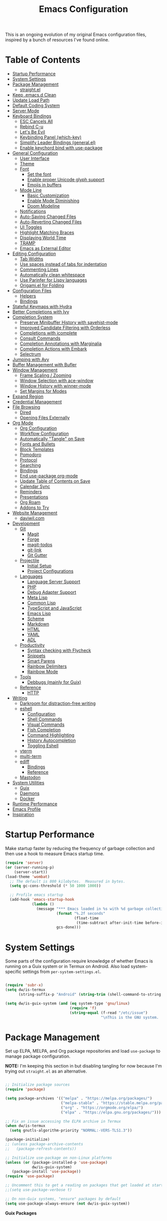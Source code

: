 #+TITLE: Emacs Configuration
#+PROPERTY: header-args:emacs-lisp :tangle ~/.emacs.d/init.el

This is an ongoing evolution of my original Emacs configuration files, inspired by a bunch of resources I've found online.

* Table of Contents
:PROPERTIES:
:TOC:      :include all :ignore this
:END:
:CONTENTS:
- [[#startup-performance][Startup Performance]]
- [[#system-settings][System Settings]]
- [[#package-management][Package Management]]
  - [[#straightel][straight.el]]
- [[#keep-emacsd-clean][Keep .emacs.d Clean]]
- [[#update-load-path][Update Load Path]]
- [[#default-coding-system][Default Coding System]]
- [[#server-mode][Server Mode]]
- [[#keyboard-bindings][Keyboard Bindings]]
  - [[#esc-cancels-all][ESC Cancels All]]
  - [[#rebind-c-u][Rebind C-u]]
  - [[#lets-be-evil][Let's Be Evil]]
  - [[#keybinding-panel-which-key][Keybinding Panel (which-key)]]
  - [[#simplify-leader-bindings-generalel][Simplify Leader Bindings (general.el)]]
  - [[#enable-keychord-bind-with-use-package][Enable keychord bind with use-package]]
- [[#general-configuration][General Configuration]]
  - [[#user-interface][User Interface]]
  - [[#theme][Theme]]
  - [[#font][Font]]
    - [[#set-the-font][Set the font]]
    - [[#enable-proper-unicode-glyph-support][Enable proper Unicode glyph support]]
    - [[#emojis-in-buffers][Emojis in buffers]]
  - [[#mode-line][Mode Line]]
    - [[#basic-customization][Basic Customization]]
    - [[#enable-mode-diminishing][Enable Mode Diminishing]]
    - [[#doom-modeline][Doom Modeline]]
  - [[#notifications][Notifications]]
  - [[#auto-saving-changed-files][Auto-Saving Changed Files]]
  - [[#auto-reverting-changed-files][Auto-Reverting Changed Files]]
  - [[#ui-toggles][UI Toggles]]
  - [[#highlight-matching-braces][Highlight Matching Braces]]
  - [[#displaying-world-time][Displaying World Time]]
  - [[#tramp][TRAMP]]
  - [[#emacs-as-external-editor][Emacs as External Editor]]
- [[#editing-configuration][Editing Configuration]]
  - [[#tab-widths][Tab Widths]]
  - [[#use-spaces-instead-of-tabs-for-indentation][Use spaces instead of tabs for indentation]]
  - [[#commenting-lines][Commenting Lines]]
  - [[#automatically-clean-whitespace][Automatically clean whitespace]]
  - [[#use-parinfer-for-lispy-languages][Use Parinfer for Lispy languages]]
  - [[#origamiel-for-folding][Origami.el for Folding]]
- [[#configuration-files][Configuration Files]]
  - [[#helpers][Helpers]]
  - [[#bindings][Bindings]]
- [[#stateful-keymaps-with-hydra][Stateful Keymaps with Hydra]]
- [[#better-completions-with-ivy][Better Completions with Ivy]]
- [[#completion-system][Completion System]]
  - [[#preserve-minibuffer-history-with-savehist-mode][Preserve Minibuffer History with savehist-mode]]
  - [[#improved-candidate-filtering-with-orderless][Improved Candidate Filtering with Orderless]]
  - [[#completions-with-icomplete][Completions with icomplete]]
  - [[#consult-commands][Consult Commands]]
  - [[#completion-annotations-with-marginalia][Completion Annotations with Marginalia]]
  - [[#completion-actions-with-embark][Completion Actions with Embark]]
  - [[#selectrum][Selectrum]]
- [[#jumping-with-avy][Jumping with Avy]]
- [[#buffer-management-with-bufler][Buffer Management with Bufler]]
- [[#window-management][Window Management]]
  - [[#frame-scaling--zooming][Frame Scaling / Zooming]]
  - [[#window-selection-with-ace-window][Window Selection with ace-window]]
  - [[#window-history-with-winner-mode][Window History with winner-mode]]
  - [[#set-margins-for-modes][Set Margins for Modes]]
- [[#expand-region][Expand Region]]
- [[#credential-management][Credential Management]]
- [[#file-browsing][File Browsing]]
  - [[#dired][Dired]]
  - [[#opening-files-externally][Opening Files Externally]]
- [[#org-mode][Org Mode]]
  - [[#org-configuration][Org Configuration]]
  - [[#workflow-configuration][Workflow Configuration]]
  - [[#automatically-tangle-on-save][Automatically "Tangle" on Save]]
  - [[#fonts-and-bullets][Fonts and Bullets]]
  - [[#block-templates][Block Templates]]
  - [[#pomodoro][Pomodoro]]
  - [[#protocol][Protocol]]
  - [[#searching][Searching]]
  - [[#bindings][Bindings]]
  - [[#end-use-package-org-mode][End use-package org-mode]]
  - [[#update-table-of-contents-on-save][Update Table of Contents on Save]]
  - [[#calendar-sync][Calendar Sync]]
  - [[#reminders][Reminders]]
  - [[#presentations][Presentations]]
  - [[#org-roam][Org Roam]]
  - [[#addons-to-try][Addons to Try]]
- [[#website-management][Website Management]]
  - [[#daviwilcom][daviwil.com]]
- [[#development][Development]]
  - [[#git][Git]]
    - [[#magit][Magit]]
    - [[#forge][Forge]]
    - [[#magit-todos][magit-todos]]
    - [[#git-link][git-link]]
    - [[#git-gutter][Git Gutter]]
  - [[#projectile][Projectile]]
    - [[#initial-setup][Initial Setup]]
    - [[#project-configurations][Project Configurations]]
  - [[#languages][Languages]]
    - [[#language-server-support][Language Server Support]]
    - [[#php][PHP]]
    - [[#debug-adapter-support][Debug Adapter Support]]
    - [[#meta-lisp][Meta Lisp]]
    - [[#common-lisp][Common Lisp]]
    - [[#typescript-and-javascript][TypeScript and JavaScript]]
    - [[#emacs-lisp][Emacs Lisp]]
    - [[#scheme][Scheme]]
    - [[#markdown][Markdown]]
    - [[#html][HTML]]
    - [[#yaml][YAML]]
    - [[#adl][ADL]]
  - [[#productivity][Productivity]]
    - [[#syntax-checking-with-flycheck][Syntax checking with Flycheck]]
    - [[#snippets][Snippets]]
    - [[#smart-parens][Smart Parens]]
    - [[#rainbow-delimiters][Rainbow Delimiters]]
    - [[#rainbow-mode][Rainbow Mode]]
  - [[#tools][Tools]]
    - [[#debbugs-mainly-for-guix][Debbugs (mainly for Guix)]]
  - [[#reference][Reference]]
    - [[#http][HTTP]]
- [[#writing][Writing]]
  - [[#darkroom-for-distraction-free-writing][Darkroom for distraction-free writing]]
  - [[#eshell][eshell]]
    - [[#configuration][Configuration]]
    - [[#shell-commands][Shell Commands]]
    - [[#visual-commands][Visual Commands]]
    - [[#fish-completion][Fish Completion]]
    - [[#command-highlighting][Command Highlighting]]
    - [[#history-autocompletion][History Autocompletion]]
    - [[#toggling-eshell][Toggling Eshell]]
  - [[#vterm][vterm]]
  - [[#multi-term][multi-term]]
  - [[#ediff][ediff]]
    - [[#bindings][Bindings]]
    - [[#reference][Reference]]
  - [[#mastodon][Mastodon]]
- [[#system-utilities][System Utilities]]
  - [[#guix][Guix]]
  - [[#daemons][Daemons]]
  - [[#docker][Docker]]
- [[#runtime-performance][Runtime Performance]]
- [[#emacs-profile][Emacs Profile]]
- [[#inspiration][Inspiration]]
:END:

* Startup Performance

Make startup faster by reducing the frequency of garbage collection and then use a hook to measure Emacs startup time.

#+begin_src emacs-lisp
(require 'server)
(or (server-running-p)
    (server-start))
(load-theme 'wombat)
  ;; The default is 800 kilobytes.  Measured in bytes.
  (setq gc-cons-threshold (* 50 1000 1000))

  ;; Profile emacs startup
  (add-hook 'emacs-startup-hook
            (lambda ()
              (message "*** Emacs loaded in %s with %d garbage collections."
                       (format "%.2f seconds"
                               (float-time
                                (time-subtract after-init-time before-init-time)))
                       gcs-done)))

#+end_src

* System Settings

Some parts of the configuration require knowledge of whether Emacs is running on a Guix system or in Termux on Android.  Also load system-specific settings from =per-system-settings.el=.

#+begin_src emacs-lisp

  (require 'subr-x)
  (setq dw/is-termux
        (string-suffix-p "Android" (string-trim (shell-command-to-string "uname -a"))))

  (setq dw/is-guix-system (and (eq system-type 'gnu/linux)
                               (require 'f)
                               (string-equal (f-read "/etc/issue")
                                             "\nThis is the GNU system.  Welcome.\n")))

#+end_src

* Package Management

Set up ELPA, MELPA, and Org package repositories and load =use-package= to manage package configuration.

*NOTE:* I'm keeping this section in but disabling tangling for now because I'm trying out =straight.el= as an alternative.

#+begin_src emacs-lisp :tangle no

  ;; Initialize package sources
  (require 'package)

  (setq package-archives '(("melpa" . "https://melpa.org/packages/")
                           ("melpa-stable" . "https://stable.melpa.org/packages/")
                           ("org" . "https://orgmode.org/elpa/")
                           ("elpa" . "https://elpa.gnu.org/packages/")))

  ;; Fix an issue accessing the ELPA archive in Termux
  (when dw/is-termux
    (setq gnutls-algorithm-priority "NORMAL:-VERS-TLS1.3"))

  (package-initialize)
  ;; (unless package-archive-contents
  ;;   (package-refresh-contents))

  ;; Initialize use-package on non-Linux platforms
  (unless (or (package-installed-p 'use-package)
              dw/is-guix-system)
     (package-install 'use-package))
  (require 'use-package)

  ;; Uncomment this to get a reading on packages that get loaded at startup
  ;;(setq use-package-verbose t)

  ;; On non-Guix systems, "ensure" packages by default
  (setq use-package-always-ensure (not dw/is-guix-system))

#+end_src

*Guix Packages*

#+begin_src scheme :noweb-ref packages :noweb-sep ""

  "emacs-use-package"

#+end_src

** straight.el

Trying out =straight.el= for package management.  So far so good!

#+begin_src emacs-lisp

  ;; Bootstrap straight.el
  (defvar bootstrap-version)
  (let ((bootstrap-file
        (expand-file-name "straight/repos/straight.el/bootstrap.el" user-emacs-directory))
        (bootstrap-version 5))
    (unless (file-exists-p bootstrap-file)
      (with-current-buffer
          (url-retrieve-synchronously
          "https://raw.githubusercontent.com/raxod502/straight.el/develop/install.el"
          'silent 'inhibit-cookies)
        (goto-char (point-max))
        (eval-print-last-sexp)))
    (load bootstrap-file nil 'nomessage))

  ;; Always use straight to install on systems other than Linux
  (setq straight-use-package-by-default (not (eq system-type 'gnu/linux)))

  ;; Use straight.el for use-package expressions
  (straight-use-package 'use-package)

#+end_src

* Keep .emacs.d Clean

I don't want a bunch of transient files showing up as untracked in the Git repo so I move them all to another location.

#+begin_src emacs-lisp

  ;; Change the user-emacs-directory to keep unwanted things out of ~/.emacs.d
  (setq user-emacs-directory (expand-file-name "~/.cache/emacs/")
        url-history-file (expand-file-name "url/history" user-emacs-directory))

  ;; Use no-littering to automatically set common paths to the new user-emacs-directory
  (use-package no-littering)

  ;; Keep customization settings in a temporary file (thanks Ambrevar!)
  (setq custom-file
        (if (boundp 'server-socket-dir)
            (expand-file-name "custom.el" server-socket-dir)
          (expand-file-name (format "emacs-custom-%s.el" (user-uid)) temporary-file-directory)))
  (load custom-file t)

#+end_src

*Guix Packages*

#+begin_src scheme :noweb-ref packages :noweb-sep ""

  "emacs-no-littering"

#+end_src

* Update Load Path

I've got a folder of custom Emacs Lisp libraries which must be added to the load path.

#+begin_src emacs-lisp

  ;; Add my library path to load-path
  (push "~/.emacs.d/lisp" load-path)

#+end_src

* Default Coding System

Avoid constant errors on Windows about the coding system by setting the default to UTF-8.

#+begin_src emacs-lisp

  (set-default-coding-systems 'utf-8)

#+end_src
* Server Mode

Start the Emacs server from this instance so that all =emacsclient= calls are routed here.

#+begin_src emacs-lisp

  (server-start)

#+end_src

* Keyboard Bindings

** ESC Cancels All

#+begin_src emacs-lisp

  (global-set-key (kbd "<escape>") 'keyboard-escape-quit)

#+end_src

** Rebind C-u

Since I let =evil-mode= take over =C-u= for buffer scrolling, I need to re-bind the =universal-argument= command to another key sequence.  I'm choosing =C-M-u= for this purpose.

#+begin_src emacs-lisp

  (global-set-key (kbd "C-M-u") 'universal-argument)

#+end_src

** Let's Be Evil

Some tips can be found here:

- https://github.com/noctuid/evil-guide
- https://nathantypanski.com/blog/2014-08-03-a-vim-like-emacs-config.html

#+begin_src emacs-lisp

  (defun dw/evil-hook ()
    (dolist (mode '(custom-mode
                    eshell-mode
                    git-rebase-mode
                    erc-mode
                    circe-server-mode
                    circe-chat-mode
                    circe-query-mode
                    sauron-mode
                    term-mode))
    (add-to-list 'evil-emacs-state-modes mode)))

  (defun dw/dont-arrow-me-bro ()
    (interactive)
    (message "Arrow keys are bad, you know?"))

  (use-package undo-tree
    :init
    (global-undo-tree-mode 1))

  (use-package evil
    :init
    (setq evil-want-integration t)
    (setq evil-want-keybinding nil)
    (setq evil-want-C-u-scroll t)
    (setq evil-want-C-i-jump nil)
    (setq evil-respect-visual-line-mode t)
    (setq evil-undo-system 'undo-tree)
    :config
    (add-hook 'evil-mode-hook 'dw/evil-hook)
    (evil-mode 1)
    (define-key evil-insert-state-map (kbd "C-g") 'evil-normal-state)
    (define-key evil-insert-state-map (kbd "C-h") 'evil-delete-backward-char-and-join)

    ;; Use visual line motions even outside of visual-line-mode buffers
    (evil-global-set-key 'motion "j" 'evil-next-visual-line)
    (evil-global-set-key 'motion "k" 'evil-previous-visual-line)

    (unless dw/is-termux
      ;; Disable arrow keys in normal and visual modes
      (define-key evil-normal-state-map (kbd "<left>") 'dw/dont-arrow-me-bro)
      (define-key evil-normal-state-map (kbd "<right>") 'dw/dont-arrow-me-bro)
      (define-key evil-normal-state-map (kbd "<down>") 'dw/dont-arrow-me-bro)
      (define-key evil-normal-state-map (kbd "<up>") 'dw/dont-arrow-me-bro)
      (evil-global-set-key 'motion (kbd "<left>") 'dw/dont-arrow-me-bro)
      (evil-global-set-key 'motion (kbd "<right>") 'dw/dont-arrow-me-bro)
      (evil-global-set-key 'motion (kbd "<down>") 'dw/dont-arrow-me-bro)
      (evil-global-set-key 'motion (kbd "<up>") 'dw/dont-arrow-me-bro))

    (evil-set-initial-state 'messages-buffer-mode 'normal)
    (evil-set-initial-state 'dashboard-mode 'normal))

  (use-package evil-collection
    :after evil
    :custom
    (evil-collection-outline-bind-tab-p nil)
    :config
    (evil-collection-init))

#+end_src

*Guix Packages*

#+begin_src scheme :noweb-ref packages :noweb-sep ""

  "emacs-evil"
  "emacs-evil-collection"
  "emacs-undo-tree"

#+end_src

** Keybinding Panel (which-key)

[[https://github.com/justbur/emacs-which-key][which-key]] is great for getting an overview of what keybindings are available
based on the prefix keys you entered.  Learned about this one from Spacemacs.

#+begin_src emacs-lisp

  (use-package which-key
    :init (which-key-mode)
    :diminish which-key-mode
    :config
    (setq which-key-idle-delay 0.3))

#+end_src

*Guix Packages*

#+begin_src scheme :noweb-ref packages :noweb-sep ""

  "emacs-which-key"

#+end_src

** Simplify Leader Bindings (general.el)

[[https://github.com/noctuid/general.el][general.el]] is a fantastic library for defining prefixed keybindings, especially
in conjunction with Evil modes.

#+begin_src emacs-lisp

  (use-package general
    :config
    (general-evil-setup t)

    (general-create-definer dw/leader-key-def
      :keymaps '(normal insert visual emacs)
      :prefix "SPC"
      :global-prefix "C-SPC")

    (general-create-definer dw/ctrl-c-keys
      :prefix "C-c"))

#+end_src

*Guix Packages*

#+begin_src scheme :noweb-ref packages :noweb-sep ""

  "emacs-general"

#+end_src

** Enable keychord bind with use-package

#+begin_src emacs-lisp

  (use-package use-package-chords
    :disabled
    :config (key-chord-mode 1))

#+end_src

* General Configuration

** User Interface

Clean up Emacs' user interface, make it more minimal.

#+begin_src emacs-lisp

  ;; Thanks, but no thanks
  (setq inhibit-startup-message t)

  ;; Set up the visible bell
  (setq visible-bell t)

#+end_src

Improve scrolling.

#+begin_src emacs-lisp

    (unless dw/is-termux
      (setq mouse-wheel-scroll-amount '(1 ((shift) . 1))) ;; one line at a time
      (setq mouse-wheel-progressive-speed nil) ;; don't accelerate scrolling
      (setq mouse-wheel-follow-mouse 't) ;; scroll window under mouse
      (setq scroll-step 1) ;; keyboard scroll one line at a time
      (setq use-dialog-box nil)) ;; Disable dialog boxes since they weren't working in Mac OSX

#+end_src

Set frame transparency and maximize windows by default.

#+begin_src emacs-lisp

  (unless dw/is-termux
    (set-frame-parameter (selected-frame) 'alpha '(90 . 90))
    (add-to-list 'default-frame-alist '(alpha . (90 . 90)))
    (set-frame-parameter (selected-frame) 'fullscreen 'maximized)
    (add-to-list 'default-frame-alist '(fullscreen . maximized)))

#+end_src

Enable line numbers and customize their format.

#+begin_src emacs-lisp

  (column-number-mode)

  ;; Enable line numbers for some modes
  (dolist (mode '(text-mode-hook
                  prog-mode-hook
                  conf-mode-hook))
    (add-hook mode (lambda () (display-line-numbers-mode 1))))

  ;; Override some modes which derive from the above
  (dolist (mode '(org-mode-hook))
    (add-hook mode (lambda () (display-line-numbers-mode 0))))

#+end_src

Don't warn for large files (shows up when launching videos)

#+begin_src emacs-lisp

  (setq large-file-warning-threshold nil)

#+end_src

Don't warn for following symlinked files

#+begin_src emacs-lisp

  (setq vc-follow-symlinks t)

#+end_src

Don't warn when advice is added for functions

#+begin_src emacs-lisp

  (setq ad-redefinition-action 'accept)

#+end_src

** Theme

These days I bounce around between themes included with [[https://github.com/hlissner/emacs-doom-themes][DOOM Themes]] since they're well-designed and integrate with a lot of Emacs packages.

A nice gallery of Emacs themes can be found at https://emacsthemes.com/.

#+begin_src emacs-lisp

  (use-package spacegray-theme :defer t)
  (use-package doom-themes :defer t)
  (unless dw/is-termux
    (load-theme 'doom-molokai t)
    (doom-themes-visual-bell-config))

#+end_src

*Guix Packages*

#+begin_src scheme :noweb-ref packages :noweb-sep ""

  "emacs-doom-themes"
  "emacs-spacegray-theme"

#+end_src

** Font

*** Set the font

Different platforms need different default font sizes, and [[https://mozilla.github.io/Fira/][Fira Mono]] is currently my favorite face.

#+begin_src emacs-lisp

  ;; Set the font face based on platform
 ; (pcase system-type
 ;   ((or 'gnu/linux 'windows-nt 'cygwin)
 ;    (set-face-attribute 'default nil
 ;                        :font "Fira Code Retina"
 ;                        :height 280))
 ;   ('darwin (set-face-attribute 'default nil :font "Fira Mono" :height 170)))
 ;
 ; ;; Set the fixed pitch face
 ; (set-face-attribute 'fixed-pitch nil
 ;                     :font "Fira Code Retina"
 ;                     :height 280)
 ;
 ; ;; Set the variable pitch face
 ; (set-face-attribute 'variable-pitch nil
 ;                     :font "Cantarell"
 ;                     :height 280
 ;                     :weight 'regular)
 ;
#+end_src

*** Enable proper Unicode glyph support

#+begin_src emacs-lisp

  (defun dw/replace-unicode-font-mapping (block-name old-font new-font)
    (let* ((block-idx (cl-position-if
                           (lambda (i) (string-equal (car i) block-name))
                           unicode-fonts-block-font-mapping))
           (block-fonts (cadr (nth block-idx unicode-fonts-block-font-mapping)))
           (updated-block (cl-substitute new-font old-font block-fonts :test 'string-equal)))
      (setf (cdr (nth block-idx unicode-fonts-block-font-mapping))
            `(,updated-block))))

  (use-package unicode-fonts
    :straight t
    :if (not dw/is-termux)
    :custom
    (unicode-fonts-skip-font-groups '(low-quality-glyphs))
    :config
    ;; Fix the font mappings to use the right emoji font
    (mapcar
      (lambda (block-name)
        (dw/replace-unicode-font-mapping block-name "Apple Color Emoji" "Noto Color Emoji"))
      '("Dingbats"
        "Emoticons"
        "Miscellaneous Symbols and Pictographs"
        "Transport and Map Symbols"))
    (unicode-fonts-setup))

#+end_src

*** Emojis in buffers

#+begin_src emacs-lisp

  (use-package emojify
    :hook (erc-mode . emojify-mode)
    :commands emojify-mode)

#+end_src

*Guix Packages*

#+begin_src scheme :noweb-ref packages :noweb-sep ""

  "emacs-emojify"

#+end_src

** Mode Line

*** Basic Customization

#+begin_src emacs-lisp

  (setq display-time-format "%l:%M %p %b %y"
        display-time-default-load-average nil)

#+end_src

*** Enable Mode Diminishing

The [[https://github.com/myrjola/diminish.el][diminish]] package hides pesky minor modes from the modelines.

#+begin_src emacs-lisp

  (use-package diminish)

#+end_src

*** Doom Modeline

#+begin_src emacs-lisp

  ;; You must run (all-the-icons-install-fonts) one time after
  ;; installing this package!

  (use-package minions
    :hook (doom-modeline-mode . minions-mode)
    :custom
    (minions-mode-line-lighter ""))

  (use-package doom-modeline
    :after eshell     ;; Make sure it gets hooked after eshell
    :hook (after-init . doom-modeline-init)
    :custom-face
    (mode-line ((t (:height 0.85))))
    (mode-line-inactive ((t (:height 0.85))))
    :custom
    (doom-modeline-height 15)
    (doom-modeline-bar-width 6)
    (doom-modeline-lsp t)
    (doom-modeline-github nil)
    (doom-modeline-mu4e nil)
    (doom-modeline-irc nil)
    (doom-modeline-minor-modes t)
    (doom-modeline-persp-name nil)
    (doom-modeline-buffer-file-name-style 'truncate-except-project)
    (doom-modeline-major-mode-icon nil))

#+end_src

*Guix Packages*

#+begin_src scheme :noweb-ref packages :noweb-sep ""

  "emacs-doom-modeline"
  "emacs-all-the-icons"
  "emacs-minions"

#+end_src

** Notifications

[[https://github.com/jwiegley/alert][alert]] is a great library for showing notifications from other packages in a variety of ways.  For now I just use it to surface desktop notifications from package code.

#+begin_src emacs-lisp

  (use-package alert
    :commands alert
    :config
    (setq alert-default-style 'notifications))

#+end_src

*Guix Packages*

#+begin_src scheme :noweb-ref packages :noweb-sep ""

  "emacs-alert"

#+end_src

** Auto-Saving Changed Files

#+begin_src emacs-lisp

  (use-package super-save
    :straight t
    :defer 1
    :diminish super-save-mode
    :config
    (super-save-mode +1)
    (setq super-save-auto-save-when-idle t))

#+end_src

** Auto-Reverting Changed Files

#+begin_src emacs-lisp

  (global-auto-revert-mode 1)

#+end_src

** UI Toggles

#+begin_src emacs-lisp

  (dw/leader-key-def
    "t"  '(:ignore t :which-key "toggles")
    "tw" 'whitespace-mode
    "tt" '(counsel-load-theme :which-key "choose theme"))

#+end_src

** Highlight Matching Braces

#+begin_src emacs-lisp

  (use-package paren
    :config
    (set-face-attribute 'show-paren-match-expression nil :background "#363e4a")
    (show-paren-mode 1))

#+end_src

** Displaying World Time

=display-time-world= command provides a nice display of the time at a specified
list of timezones.  Nice for working in a team with remote members.

#+begin_src emacs-lisp

  (setq display-time-world-list
    '(("America/Los_Angeles" "Seattle")
      ("America/New_York" "New York")
      ("Europe/Athens" "Athens")
      ("Pacific/Auckland" "Auckland")
      ("Asia/Shanghai" "Shanghai")))
  (setq display-time-world-time-format "%a, %d %b %I:%M %p %Z")

#+end_src

** TRAMP

#+begin_src emacs-lisp

  ;; Set default connection mode to SSH
  (setq tramp-default-method "ssh")

#+end_src

** Emacs as External Editor

#+begin_src emacs-lisp

(defun dw/show-server-edit-buffer (buffer)
  ;; TODO: Set a transient keymap to close with 'C-c C-c'
  (split-window-vertically -15)
  (other-window 1)
  (set-buffer buffer))

(setq server-window #'dw/show-server-edit-buffer)

#+end_src

* Editing Configuration

** Tab Widths

Default to an indentation size of 2 spaces since it's the norm for pretty much every language I use.

#+begin_src emacs-lisp

  (setq-default tab-width 2)
  (setq-default evil-shift-width tab-width)

#+end_src

** Use spaces instead of tabs for indentation

#+begin_src emacs-lisp

  (setq-default indent-tabs-mode nil)

#+end_src

** Commenting Lines

#+begin_src emacs-lisp

  (use-package evil-nerd-commenter
    :bind ("M-/" . evilnc-comment-or-uncomment-lines))

#+end_src

*Guix Packages*

#+begin_src scheme :noweb-ref packages :noweb-sep ""

  "emacs-evil-nerd-commenter"

#+end_src

** Automatically clean whitespace

#+begin_src emacs-lisp

  (use-package ws-butler
    :hook ((text-mode . ws-butler-mode)
           (prog-mode . ws-butler-mode)))

#+end_src

*Guix Packages*

#+begin_src scheme :noweb-ref packages :noweb-sep ""

  "emacs-ws-butler"

#+end_src

** Use Parinfer for Lispy languages

#+begin_src emacs-lisp

  (use-package parinfer
    :hook ((emacs-lisp-mode . parinfer-mode)
           (common-lisp-mode . parinfer-mode)
           (scheme-mode . parinfer-mode)
           (lisp-mode . parinfer-mode))
    :config
    (setq parinfer-extensions
        '(defaults       ; should be included.
          pretty-parens  ; different paren styles for different modes.
          evil           ; If you use Evil.
          smart-tab      ; C-b & C-f jump positions and smart shift with tab & S-tab.
          smart-yank)))  ; Yank behavior depend on mode.

  (dw/leader-key-def
    "tp" 'parinfer-toggle-mode)

#+end_src

*Guix Packages*

#+begin_src scheme :noweb-ref packages :noweb-sep ""

  "emacs-parinfer-mode"

#+end_src

** Origami.el for Folding

#+begin_src emacs-lisp

(use-package origami
  :hook (yaml-mode . origami-mode))

#+end_src

*Guix Packages*

#+begin_src scheme :noweb-ref packages :noweb-sep ""

"emacs-origami-el"

#+end_src

* Configuration Files

** Helpers

#+begin_src emacs-lisp

  (defun dw/org-file-jump-to-heading (org-file heading-title)
    (interactive)
    (find-file (expand-file-name org-file))
    (goto-char (point-min))
    (search-forward (concat "* " heading-title))
    (org-overview)
    (org-reveal)
    (org-show-subtree)
    (forward-line))

  (defun dw/org-file-show-headings (org-file)
    (interactive)
    (find-file (expand-file-name org-file))
    (counsel-org-goto)
    (org-overview)
    (org-reveal)
    (org-show-subtree)
    (forward-line))

#+end_src

** Bindings

#+begin_src emacs-lisp

  (dw/leader-key-def
    "fn" '((lambda () (interactive) (counsel-find-file "~/Notes/")) :which-key "notes")
    "fd"  '(:ignore t :which-key "dotfiles")
    "fdd" '((lambda () (interactive) (find-file "~/.dotfiles/Desktop.org")) :which-key "desktop")
    "fde" '((lambda () (interactive) (find-file (expand-file-name "~/.dotfiles/Emacs.org"))) :which-key "edit config")
    "fdE" '((lambda () (interactive) (dw/org-file-show-headings "~/.dotfiles/Emacs.org")) :which-key "edit config")
    "fdm" '((lambda () (interactive) (find-file "~/.dotfiles/Mail.org")) :which-key "mail")
    "fdM" '((lambda () (interactive) (counsel-find-file "~/.dotfiles/.config/guix/manifests/")) :which-key "manifests")
    "fds" '((lambda () (interactive) (dw/org-file-jump-to-heading "~/.dotfiles/Systems.org" "Base Configuration")) :which-key "base system")
    "fdS" '((lambda () (interactive) (dw/org-file-jump-to-heading "~/.dotfiles/Systems.org" system-name)) :which-key "this system")
    "fdp" '((lambda () (interactive) (dw/org-file-jump-to-heading "~/.dotfiles/Desktop.org" "Panel via Polybar")) :which-key "polybar")
    "fdw" '((lambda () (interactive) (find-file (expand-file-name "~/.dotfiles/Workflow.org"))) :which-key "workflow")
    "fdv" '((lambda () (interactive) (find-file "~/.dotfiles/.config/vimb/config")) :which-key "vimb"))

#+end_src

* Stateful Keymaps with Hydra

#+begin_src emacs-lisp

  (use-package hydra
    :defer 1)

#+end_src

*Guix Packages*

#+begin_src scheme :noweb-ref packages :noweb-sep ""

  "emacs-hydra"

#+end_src

* Better Completions with Ivy

I currently use Ivy, Counsel, and Swiper to navigate around files, buffers, and
projects super quickly.  Here are some workflow notes on how to best use Ivy:

- While in an Ivy minibuffer, you can search within the current results by using =S-Space=.
- To quickly jump to an item in the minibuffer, use =C-'= to get Avy line jump keys.
- To see actions for the selected minibuffer item, use =M-o= and then press the action's key.
- *Super useful*: Use =C-c C-o= to open =ivy-occur= to open the search results in a separate buffer.  From there you can click any item to perform the ivy action.

#+begin_src emacs-lisp

  (use-package ivy
    :diminish
    :bind (("C-s" . swiper)
           :map ivy-minibuffer-map
           ("TAB" . ivy-alt-done)
           ("C-f" . ivy-alt-done)
           ("C-l" . ivy-alt-done)
           ("C-j" . ivy-next-line)
           ("C-k" . ivy-previous-line)
           :map ivy-switch-buffer-map
           ("C-k" . ivy-previous-line)
           ("C-l" . ivy-done)
           ("C-d" . ivy-switch-buffer-kill)
           :map ivy-reverse-i-search-map
           ("C-k" . ivy-previous-line)
           ("C-d" . ivy-reverse-i-search-kill))
    :init
    (ivy-mode 1)
    :config
    (setq ivy-use-virtual-buffers t)
    (setq ivy-wrap t)
    (setq ivy-count-format "(%d/%d) ")
    (setq enable-recursive-minibuffers t)

    ;; Use different regex strategies per completion command
    (push '(completion-at-point . ivy--regex-fuzzy) ivy-re-builders-alist) ;; This doesn't seem to work...
    (push '(swiper . ivy--regex-ignore-order) ivy-re-builders-alist)
    (push '(counsel-M-x . ivy--regex-ignore-order) ivy-re-builders-alist)

    ;; Set minibuffer height for different commands
    (setf (alist-get 'counsel-projectile-ag ivy-height-alist) 15)
    (setf (alist-get 'counsel-projectile-rg ivy-height-alist) 15)
    (setf (alist-get 'swiper ivy-height-alist) 15)
    (setf (alist-get 'counsel-switch-buffer ivy-height-alist) 7))

  (use-package ivy-hydra
    :defer t
    :after hydra)

  (use-package ivy-rich
    :init
    (ivy-rich-mode 1)
    :after counsel
    :config
    (setq ivy-format-function #'ivy-format-function-line)
    (setq ivy-rich-display-transformers-list
          (plist-put ivy-rich-display-transformers-list
                     'ivy-switch-buffer
                     '(:columns
                       ((ivy-rich-candidate (:width 40))
                        (ivy-rich-switch-buffer-indicators (:width 4 :face error :align right)); return the buffer indicators
                        (ivy-rich-switch-buffer-major-mode (:width 12 :face warning))          ; return the major mode info
                        (ivy-rich-switch-buffer-project (:width 15 :face success))             ; return project name using `projectile'
                        (ivy-rich-switch-buffer-path (:width (lambda (x) (ivy-rich-switch-buffer-shorten-path x (ivy-rich-minibuffer-width 0.3))))))  ; return file path relative to project root or `default-directory' if project is nil
                       :predicate
                       (lambda (cand)
                         (if-let ((buffer (get-buffer cand)))
                             ;; Don't mess with EXWM buffers
                             (with-current-buffer buffer
                               (not (derived-mode-p 'exwm-mode)))))))))

  (use-package counsel
    :after ivy
    :bind (("M-x" . counsel-M-x)
           ("C-x b" . counsel-ibuffer)
           ("C-x C-f" . counsel-find-file)
           ("C-M-j" . counsel-switch-buffer)
           ("C-M-l" . counsel-imenu)
           :map minibuffer-local-map
           ("C-r" . 'counsel-minibuffer-history))
    :custom
    (counsel-linux-app-format-function #'counsel-linux-app-format-function-name-only)
    :config
    (setq ivy-initial-inputs-alist nil)) ;; Don't start searches with ^

  (use-package flx  ;; Improves sorting for fuzzy-matched results
    :after ivy
    :defer t
    :init
    (setq ivy-flx-limit 10000))

  (use-package wgrep)

  (use-package ivy-posframe
    :disabled
    :custom
    (ivy-posframe-width      115)
    (ivy-posframe-min-width  115)
    (ivy-posframe-height     10)
    (ivy-posframe-min-height 10)
    :config
    (setq ivy-posframe-display-functions-alist '((t . ivy-posframe-display-at-frame-center)))
    (setq ivy-posframe-parameters '((parent-frame . nil)
                                    (left-fringe . 8)
                                    (right-fringe . 8)))
    (ivy-posframe-mode 1))

  (use-package prescient
    :after counsel
    :config
    (prescient-persist-mode 1))

  (use-package ivy-prescient
    :after prescient
    :config
    (ivy-prescient-mode 1))

  (dw/leader-key-def
    "r"   '(ivy-resume :which-key "ivy resume")
    "f"   '(:ignore t :which-key "files")
    "ff"  '(counsel-find-file :which-key "open file")
    "C-f" 'counsel-find-file
    "fr"  '(counsel-recentf :which-key "recent files")
    "fR"  '(revert-buffer :which-key "revert file")
    "fj"  '(counsel-file-jump :which-key "jump to file"))

#+end_src

*Guix Packages*

#+begin_src scheme :noweb-ref packages :noweb-sep ""

  "emacs-ivy"
  "emacs-ivy-rich"
  "emacs-counsel"
  ;; "emacs-ivy-posframe"
  "emacs-prescient"
  "emacs-flx"
  "emacs-wgrep"

#+end_src

* Completion System

Trying this as an alternative to Ivy and Counsel.

** Preserve Minibuffer History with savehist-mode

#+begin_src emacs-lisp

  (use-package savehist
    :config
    (setq history-length 25)
    (savehist-mode 1))

    ;; Individual history elements can be configured separately
    ;;(put 'minibuffer-history 'history-length 25)
    ;;(put 'evil-ex-history 'history-length 50)
    ;;(put 'kill-ring 'history-length 25))

#+end_src

** Improved Candidate Filtering with Orderless

#+begin_src emacs-lisp

  (use-package orderless
    :straight t)

#+end_src

** Completions with icomplete

#+begin_src emacs-lisp
  (use-package icomplete-vertical
    :disabled
    :straight t
    :demand t
    :after orderless
    :bind (:map icomplete-minibuffer-map
                ("C-j"   . icomplete-forward-completions)
                ("C-k"   . icomplete-backward-completions)
                ("C-f"   . icomplete-force-complete-and-exit)
                ("C-M-f" . icomplete-force-complete)
                ("TAB"   . icomplete-force-complete)
                ("RET"   . icomplete-force-complete-and-exit)
                ("M-h"   . backward-kill-word))
    :custom
    (completion-styles '(orderless partial-completion substring))
    (completion-category-overrides '((file (styles basic substring))))
    (read-file-name-completion-ignore-case t)
    (read-buffer-completion-ignore-case t)
    (completion-ignore-case t)
    (completion-cycling t)
    (completion-cycle-threshold 5)
    (icomplete-compute-delay 0.1)
    (icomplete-vertical-prospects-height 7)
    :custom-face
    (icomplete-first-match ((t (:foreground "LightGreen" :weight bold))))
    :config
    ;; Deal with a weird issue where the minibuffer disappears
    ;; in some cases when resize-mini-windows isn't nil
    (setq resize-mini-windows nil)

    ;; Enable icomplete and vertical completions
    (icomplete-mode)
    (icomplete-vertical-mode))

  ;; (use-package restricto
  ;;   :straight t
  ;;   :after selectrum
  ;;   :demand t
  ;;   :bind (:map minibuffer-local-completion-map
  ;;          ("S-SPC" . restricto-narrow))
  ;;   :config
  ;;   (restricto-mode))

#+end_src

** Consult Commands

#+begin_src emacs-lisp

  (defun dw/get-project-root ()
    (when (fboundp 'projectile-project-root)
      (projectile-project-root)))

  (use-package consult
    :disabled
    :straight t
    :demand t
    :bind (("C-s" . consult-line)
           ("C-M-l" . consult-imenu)
           ("C-M-j" . consult-buffer))
    :custom
    (consult-project-root-function #'dw/get-project-root)
    (completion-in-region-function #'consult-completion-in-region)
    :config
    (consult-preview-mode 1))

#+end_src

** Completion Annotations with Marginalia

#+begin_src emacs-lisp

  (use-package marginalia
    :disabled
    :straight t
    :custom
    (marginalia-annotators '(marginalia-annotators-heavy marginalia-annotators-light nil))
    :init
    ;; Ensure that Selectrum is refreshed when cycling annotations.
    (marginalia-mode)
    (advice-add #'marginalia-cycle :after (lambda () (selectrum-exhibit))))

#+end_src

** Completion Actions with Embark

#+begin_src emacs-lisp

  (use-package embark
    :disabled
    :straight t
    :bind (("C-S-a" . embark-act)
           :map minibuffer-local-map
           ("C-d" . embark-act))
    :config
    ;; ---- Selectrum only ----
    (defun current-candidate+category ()
      (when selectrum-active-p
        (cons (selectrum--get-meta 'category)
              (selectrum-get-current-candidate))))

    ;; (add-hook 'embark-target-finders #'current-candidate+category)

    (defun current-candidates+category ()
      (when selectrum-active-p
        (cons (selectrum--get-meta 'category)
              (selectrum-get-current-candidates
              ;; Pass relative file names for dired.
              minibuffer-completing-file-name))))

    ;; No unnecessary computation delay after injection.
    ;; (add-hook 'embark-setup-hook 'selectrum-set-selected-candidate)

    ;; (add-hook 'embark-candidate-collectors #'current-candidates+category))

    ;; Show Embark actions via which-key
    (setq embark-action-indicator
          (lambda (map)
            (which-key--show-keymap "Embark" map nil nil 'no-paging)
            #'which-key--hide-popup-ignore-command)
          embark-become-indicator embark-action-indicator)

    ;; Use this for icomplete
    (add-hook 'embark-pre-action-hook #'completion--flush-all-sorted-completions))

#+end_src

** Selectrum

#+begin_src emacs-lisp

  (use-package selectrum
    :disabled
    :straight t
    :bind (("C-M-r" . selectrum-repeat)
           :map selectrum-minibuffer-map
           ("C-r" . selectrum-select-from-history)
           ("C-j" . selectrum-next-candidate)
           ("C-k" . selectrum-previous-candidate)
           :map minibuffer-local-map
           ("M-h" . backward-kill-word))
    :custom
    (selectrum-fix-minibuffer-height t)
    (selectrum-num-candidates-displayed 7)
    (selectrum-refine-candidates-function #'orderless-filter)
    (selectrum-highlight-candidates-function #'orderless-highlight-matches)
    :custom-face
    (selectrum-current-candidate ((t (:background "#3a3f5a"))))
    :init
    (selectrum-mode 1))

#+end_src

* Jumping with Avy

#+begin_src emacs-lisp

  (use-package avy
    :commands (avy-goto-char avy-goto-word-0 avy-goto-line))

  (dw/leader-key-def
    "j"   '(:ignore t :which-key "jump")
    "jj"  '(avy-goto-char :which-key "jump to char")
    "jw"  '(avy-goto-word-0 :which-key "jump to word")
    "jl"  '(avy-goto-line :which-key "jump to line"))

#+end_src

*Guix Packages*

#+begin_src scheme :noweb-ref packages :noweb-sep ""

  "emacs-avy"

#+end_src

* Buffer Management with Bufler

[[https://github.com/alphapapa/bufler.el][Bufler]] is an excellent package by [[https://github.com/alphapapa][alphapapa]] which enables you to automatically group all of your Emacs buffers into workspaces by defining a series of grouping rules.  Once you have your groups defined (or use the default configuration which is quite good already), you can use the =bufler-workspace-frame-set= command to focus your current Emacs frame on a particular workspace so that =bufler-switch-buffer= will only show buffers from that workspace.  In my case, this allows me to dedicate an EXWM workspace to a specific Bufler workspace so that only see the buffers I care about in that EXWM workspace.

I'm trying to figure out how to integrate Bufler with Ivy more effectively (buffer previewing, alternate actions, etc), will update this config once I've done that.

#+begin_src emacs-lisp

  (use-package bufler
    :disabled
    :straight t
    :bind (("C-M-j" . bufler-switch-buffer)
           ("C-M-k" . bufler-workspace-frame-set))
    :config
    (evil-collection-define-key 'normal 'bufler-list-mode-map
      (kbd "RET")   'bufler-list-buffer-switch
      (kbd "M-RET") 'bufler-list-buffer-peek
      "D"           'bufler-list-buffer-kill)

    (setf bufler-groups
          (bufler-defgroups
            ;; Subgroup collecting all named workspaces.
            (group (auto-workspace))
            ;; Subgroup collecting buffers in a projectile project.
            (group (auto-projectile))
            ;; Grouping browser windows
            (group
             (group-or "Browsers"
                       (name-match "Vimb" (rx bos "vimb"))
                       (name-match "Qutebrowser" (rx bos "Qutebrowser"))
                       (name-match "Chromium" (rx bos "Chromium"))))
            (group
             (group-or "Chat"
                       (mode-match "Telega" (rx bos "telega-"))))
            (group
             ;; Subgroup collecting all `help-mode' and `info-mode' buffers.
             (group-or "Help/Info"
                       (mode-match "*Help*" (rx bos (or "help-" "helpful-")))
                       ;; (mode-match "*Helpful*" (rx bos "helpful-"))
                       (mode-match "*Info*" (rx bos "info-"))))
            (group
             ;; Subgroup collecting all special buffers (i.e. ones that are not
             ;; file-backed), except `magit-status-mode' buffers (which are allowed to fall
             ;; through to other groups, so they end up grouped with their project buffers).
             (group-and "*Special*"
                        (name-match "**Special**"
                                    (rx bos "*" (or "Messages" "Warnings" "scratch" "Backtrace" "Pinentry") "*"))
                        (lambda (buffer)
                          (unless (or (funcall (mode-match "Magit" (rx bos "magit-status"))
                                               buffer)
                                      (funcall (mode-match "Dired" (rx bos "dired"))
                                               buffer)
                                      (funcall (auto-file) buffer))
                            "*Special*"))))
            ;; Group remaining buffers by major mode.
            (auto-mode))))

#+end_src

* Window Management

** Frame Scaling / Zooming

The keybindings for this are =C+M+-= and =C+M+==.

#+begin_src emacs-lisp

  (use-package default-text-scale
    :defer 1
    :config
    (default-text-scale-mode))

#+end_src

*Guix Packages*

#+begin_src scheme :noweb-ref packages :noweb-sep ""

  "emacs-default-text-scale"

#+end_src

** Window Selection with ace-window

#+begin_src emacs-lisp

  (use-package ace-window
    :bind (("M-o" . ace-window))
    :config
    (setq aw-keys '(?a ?s ?d ?f ?g ?h ?j ?k ?l)))

#+end_src

*Guix Packages*

#+begin_src scheme :noweb-ref packages :noweb-sep ""

  "emacs-ace-window"

#+end_src

** Window History with winner-mode

#+begin_src emacs-lisp

  (use-package winner
    :after evil
    :config
    (winner-mode)
    (define-key evil-window-map "u" 'winner-undo)
    (define-key evil-window-map "U" 'winner-redo))

#+end_src

** Set Margins for Modes

#+begin_src emacs-lisp

  ;; (defun dw/center-buffer-with-margins ()
  ;;   (let ((margin-size (/ (- (frame-width) 80) 3)))
  ;;     (set-window-margins nil margin-size margin-size)))

  (defun dw/org-mode-visual-fill ()
    (setq visual-fill-column-width 100
          visual-fill-column-center-text t)
    (visual-fill-column-mode 1))

  (use-package visual-fill-column
    :defer t
    :hook (org-mode . dw/org-mode-visual-fill))

#+end_src

*Guix Packages*

#+begin_src scheme :noweb-ref packages :noweb-sep ""

  "emacs-visual-fill-column"

#+end_src

* Expand Region

This module is absolutely necessary for working inside of Emacs Lisp files,
especially when trying to some parent of an expression (like a =setq=).  Makes
tweaking Org agenda views much less annoying.

#+begin_src emacs-lisp

  (use-package expand-region
    :if (not dw/is-termux)
    :bind (("M-[" . er/expand-region)
           ("C-(" . er/mark-outside-pairs)))

#+end_src

*Guix Packages*

#+begin_src scheme :noweb-ref packages :noweb-sep ""

  "emacs-expand-region"

#+end_src

* Credential Management

I use [[https://www.passwordstore.org/][pass]] to manage all of my passwords locally.  [[https://github.com/ecraven/ivy-pass][ivy-pass]] makes managing passwords much easier in Emacs.  I also use [[https://github.com/DamienCassou/auth-password-store][auth-source-pass]] as the primary =auth-source= provider so that all passwords are stored in a single place.

#+begin_src emacs-lisp

  (use-package ivy-pass
    :disabled
    :commands ivy-pass
    :config
    (setq password-store-password-length 12))

  (use-package password-store)

  (use-package auth-source-pass
    :config
    (auth-source-pass-enable))

  (dw/leader-key-def
    "ap" '(:ignore t :which-key "pass")
    "app" 'ivy-pass
    "api" 'password-store-insert
    "apg" 'password-store-generate)

#+end_src

*Guix Packages*

#+begin_src scheme :noweb-ref packages :noweb-sep ""

  ;;"emacs-ivy-pass"
  "emacs-password-store"
  "emacs-auth-source-pass"

#+end_src

* File Browsing

** Dired

#+begin_src emacs-lisp

  (use-package all-the-icons-dired)

  (use-package dired
    :ensure nil
    :straight nil
    :defer 1
    :commands (dired dired-jump)
    :config
    (setq dired-listing-switches "-agho --group-directories-first"
          dired-omit-files "^\\.[^.].*"
          dired-omit-verbose nil)

    (autoload 'dired-omit-mode "dired-x")

    (add-hook 'dired-load-hook
              (lambda ()
                (interactive)
                (dired-collapse)))

    (add-hook 'dired-mode-hook
              (lambda ()
                (interactive)
                (dired-omit-mode 1)
                (dired-hide-details-mode 1)
                (unless (or dw/is-termux
                            (s-equals? "/gnu/store/" (expand-file-name default-directory)))
                  (all-the-icons-dired-mode 1))
                (hl-line-mode 1)))

    (use-package dired-rainbow
      :defer 2
      :config
      (dired-rainbow-define-chmod directory "#6cb2eb" "d.*")
      (dired-rainbow-define html "#eb5286" ("css" "less" "sass" "scss" "htm" "html" "jhtm" "mht" "eml" "mustache" "xhtml"))
      (dired-rainbow-define xml "#f2d024" ("xml" "xsd" "xsl" "xslt" "wsdl" "bib" "json" "msg" "pgn" "rss" "yaml" "yml" "rdata"))
      (dired-rainbow-define document "#9561e2" ("docm" "doc" "docx" "odb" "odt" "pdb" "pdf" "ps" "rtf" "djvu" "epub" "odp" "ppt" "pptx"))
      (dired-rainbow-define markdown "#ffed4a" ("org" "etx" "info" "markdown" "md" "mkd" "nfo" "pod" "rst" "tex" "textfile" "txt"))
      (dired-rainbow-define database "#6574cd" ("xlsx" "xls" "csv" "accdb" "db" "mdb" "sqlite" "nc"))
      (dired-rainbow-define media "#de751f" ("mp3" "mp4" "mkv" "MP3" "MP4" "avi" "mpeg" "mpg" "flv" "ogg" "mov" "mid" "midi" "wav" "aiff" "flac"))
      (dired-rainbow-define image "#f66d9b" ("tiff" "tif" "cdr" "gif" "ico" "jpeg" "jpg" "png" "psd" "eps" "svg"))
      (dired-rainbow-define log "#c17d11" ("log"))
      (dired-rainbow-define shell "#f6993f" ("awk" "bash" "bat" "sed" "sh" "zsh" "vim"))
      (dired-rainbow-define interpreted "#38c172" ("py" "ipynb" "rb" "pl" "t" "msql" "mysql" "pgsql" "sql" "r" "clj" "cljs" "scala" "js"))
      (dired-rainbow-define compiled "#4dc0b5" ("asm" "cl" "lisp" "el" "c" "h" "c++" "h++" "hpp" "hxx" "m" "cc" "cs" "cp" "cpp" "go" "f" "for" "ftn" "f90" "f95" "f03" "f08" "s" "rs" "hi" "hs" "pyc" ".java"))
      (dired-rainbow-define executable "#8cc4ff" ("exe" "msi"))
      (dired-rainbow-define compressed "#51d88a" ("7z" "zip" "bz2" "tgz" "txz" "gz" "xz" "z" "Z" "jar" "war" "ear" "rar" "sar" "xpi" "apk" "xz" "tar"))
      (dired-rainbow-define packaged "#faad63" ("deb" "rpm" "apk" "jad" "jar" "cab" "pak" "pk3" "vdf" "vpk" "bsp"))
      (dired-rainbow-define encrypted "#ffed4a" ("gpg" "pgp" "asc" "bfe" "enc" "signature" "sig" "p12" "pem"))
      (dired-rainbow-define fonts "#6cb2eb" ("afm" "fon" "fnt" "pfb" "pfm" "ttf" "otf"))
      (dired-rainbow-define partition "#e3342f" ("dmg" "iso" "bin" "nrg" "qcow" "toast" "vcd" "vmdk" "bak"))
      (dired-rainbow-define vc "#0074d9" ("git" "gitignore" "gitattributes" "gitmodules"))
      (dired-rainbow-define-chmod executable-unix "#38c172" "-.*x.*"))

    (use-package dired-single
      :straight t
      :defer t)

    (use-package dired-ranger
      :defer t)

    (use-package dired-collapse
      :defer t)

    (evil-collection-define-key 'normal 'dired-mode-map
      "h" 'dired-single-up-directory
      "H" 'dired-omit-mode
      "l" 'dired-single-buffer
      "y" 'dired-ranger-copy
      "X" 'dired-ranger-move
      "p" 'dired-ranger-paste))

  (defun dw/dired-link (path)
    (lexical-let ((target path))
      (lambda () (interactive) (message "Path: %s" target) (dired target))))

  (dw/leader-key-def
    "d"   '(:ignore t :which-key "dired")
    "dd"  '(dired :which-key "Here")
    "dh"  `(,(dw/dired-link "~") :which-key "Home")
    "dn"  `(,(dw/dired-link "~/Notes") :which-key "Notes")
    "do"  `(,(dw/dired-link "~/Downloads") :which-key "Downloads")
    "dp"  `(,(dw/dired-link "~/Pictures") :which-key "Pictures")
    "dv"  `(,(dw/dired-link "~/Videos") :which-key "Videos")
    "d."  `(,(dw/dired-link "~/.dotfiles") :which-key "dotfiles")
    "de"  `(,(dw/dired-link "~/.emacs.d") :which-key ".emacs.d"))

#+end_src

*Guix Packages*

#+begin_src scheme :noweb-ref packages :noweb-sep ""

  "emacs-dired-hacks"
  "emacs-all-the-icons-dired"

#+end_src

** Opening Files Externally

#+begin_src emacs-lisp

  (use-package openwith
    :if (not dw/is-termux)
    :config
    (setq openwith-associations
          (list
            (list (openwith-make-extension-regexp
                  '("mpg" "mpeg" "mp3" "mp4"
                    "avi" "wmv" "wav" "mov" "flv"
                    "ogm" "ogg" "mkv"))
                  "mpv"
                  '(file))
            (list (openwith-make-extension-regexp
                  '("xbm" "pbm" "pgm" "ppm" "pnm"
                    "png" "gif" "bmp" "tif" "jpeg")) ;; Removed jpg because Telega was
                    ;; causing feh to be opened...
                    "feh"
                    '(file))
            (list (openwith-make-extension-regexp
                  '("pdf"))
                  "zathura"
                  '(file))))
    (openwith-mode 1))

#+end_src

*Guix Packages*

#+begin_src scheme :noweb-ref packages :noweb-sep ""

  "emacs-openwith"

#+end_src

* Org Mode

** Org Configuration

Set up Org Mode with a baseline configuration.  The following sections will add more things to it.

#+begin_src emacs-lisp

  ;; TODO: Mode this to another section
  (setq-default fill-column 80)

  ;; Turn on indentation and auto-fill mode for Org files
  (defun dw/org-mode-setup ()
    (org-indent-mode)
    (variable-pitch-mode 1)
    (auto-fill-mode 0)
    (visual-line-mode 1)
    (setq evil-auto-indent nil)
    (diminish org-indent-mode))

  (use-package org
    :defer t
    :hook (org-mode . dw/org-mode-setup)
    :config
    (setq org-ellipsis " ▾"
          org-hide-emphasis-markers t
          org-src-fontify-natively t
          org-src-tab-acts-natively t
          org-edit-src-content-indentation 2
          org-hide-block-startup nil
          org-src-preserve-indentation nil
          org-startup-folded 'content
          org-cycle-separator-lines 2)

    (setq org-modules
      '(org-crypt
          org-habit
          org-bookmark
          org-eshell
          org-irc))

    (setq org-refile-targets '((nil :maxlevel . 2)
                               (org-agenda-files :maxlevel . 2)))

    (setq org-outline-path-complete-in-steps nil)
    (setq org-refile-use-outline-path t)

    (evil-define-key '(normal insert visual) org-mode-map (kbd "C-j") 'org-next-visible-heading)
    (evil-define-key '(normal insert visual) org-mode-map (kbd "C-k") 'org-previous-visible-heading)

    (evil-define-key '(normal insert visual) org-mode-map (kbd "M-j") 'org-metadown)
    (evil-define-key '(normal insert visual) org-mode-map (kbd "M-k") 'org-metaup)

    (org-babel-do-load-languages
      'org-babel-load-languages
      '((emacs-lisp . t)
        (ledger . t)))

    (push '("conf-unix" . conf-unix) org-src-lang-modes)

    ;; NOTE: Subsequent sections are still part of this use-package block!

#+end_src

*Guix Packages*

#+begin_src scheme :noweb-ref packages :noweb-sep ""

  "emacs-org"

#+end_src

** Workflow Configuration

I document and configure my org-mode workflow in a separate document: [[file:Workflow.org][Workflow.org]]

#+begin_src emacs-lisp

 ; (require 'dw-org)
 ; (require 'dw-workflow)

#+end_src

** Automatically "Tangle" on Save

Handy tip from [[https://leanpub.com/lit-config/read#leanpub-auto-configuring-emacs-and--org-mode-for-literate-programming][this book]] on literate programming.

#+begin_src emacs-lisp

  ;; Since we don't want to disable org-confirm-babel-evaluate all
  ;; of the time, do it around the after-save-hook
  (defun dw/org-babel-tangle-dont-ask ()
    ;; Dynamic scoping to the rescue
    (let ((org-confirm-babel-evaluate nil))
      (org-babel-tangle)))

  (add-hook 'org-mode-hook (lambda () (add-hook 'after-save-hook #'dw/org-babel-tangle-dont-ask
                                                'run-at-end 'only-in-org-mode)))

#+end_src

** Fonts and Bullets

Use bullet characters instead of asterisks, plus set the header font sizes to something more palatable.  A fair amount of inspiration has been taken from [[https://zzamboni.org/post/beautifying-org-mode-in-emacs/][this blog post]].

#+begin_src emacs-lisp

  (use-package org-superstar
    :if (not dw/is-termux)
    :after org
    :hook (org-mode . org-superstar-mode)
    :custom
    (org-superstar-remove-leading-stars t)
    (org-superstar-headline-bullets-list '("◉" "○" "●" "○" "●" "○" "●")))

  ;; Replace list hyphen with dot
  ;; (font-lock-add-keywords 'org-mode
  ;;                         '(("^ *\\([-]\\) "
  ;;                             (0 (prog1 () (compose-region (match-beginning 1) (match-end 1) "•"))))))

  ;; Increase the size of various headings
  (set-face-attribute 'org-document-title nil :font "Cantarell" :weight 'bold :height 1.3)
  (dolist (face '((org-level-1 . 1.2)
                  (org-level-2 . 1.1)
                  (org-level-3 . 1.05)
                  (org-level-4 . 1.0)
                  (org-level-5 . 1.1)
                  (org-level-6 . 1.1)
                  (org-level-7 . 1.1)
                  (org-level-8 . 1.1)))
    (set-face-attribute (car face) nil :font "Cantarell" :weight 'regular :height (cdr face)))

  ;; Make sure org-indent face is available
  (require 'org-indent)

  ;; Ensure that anything that should be fixed-pitch in Org files appears that way
  (set-face-attribute 'org-block nil :foreground nil :inherit 'fixed-pitch)
  (set-face-attribute 'org-table nil  :inherit 'fixed-pitch)
  (set-face-attribute 'org-formula nil  :inherit 'fixed-pitch)
  (set-face-attribute 'org-code nil   :inherit '(shadow fixed-pitch))
  (set-face-attribute 'org-indent nil :inherit '(org-hide fixed-pitch))
  (set-face-attribute 'org-verbatim nil :inherit '(shadow fixed-pitch))
  (set-face-attribute 'org-special-keyword nil :inherit '(font-lock-comment-face fixed-pitch))
  (set-face-attribute 'org-meta-line nil :inherit '(font-lock-comment-face fixed-pitch))
  (set-face-attribute 'org-checkbox nil :inherit 'fixed-pitch)

  ;; TODO: Others to consider
  ;; '(org-document-info-keyword ((t (:inherit (shadow fixed-pitch)))))
  ;; '(org-meta-line ((t (:inherit (font-lock-comment-face fixed-pitch)))))
  ;; '(org-property-value ((t (:inherit fixed-pitch))) t)
  ;; '(org-special-keyword ((t (:inherit (font-lock-comment-face fixed-pitch)))))
  ;; '(org-table ((t (:inherit fixed-pitch :foreground "#83a598"))))
  ;; '(org-tag ((t (:inherit (shadow fixed-pitch) :weight bold :height 0.8))))
  ;; '(org-verbatim ((t (:inherit (shadow fixed-pitch))))))

#+end_src

*Guix Packages*

#+begin_src scheme :noweb-ref packages :noweb-sep ""

  "emacs-org-bullets"
  "emacs-org-superstar"

#+end_src

** Block Templates

These templates enable you to type things like =<el= and then hit =Tab= to expand
the template.  More documentation can be found at the Org Mode [[https://orgmode.org/manual/Easy-templates.html][Easy Templates]]
documentation page.

#+begin_src emacs-lisp

  ;; This is needed as of Org 9.2
  (require 'org-tempo)

  (add-to-list 'org-structure-template-alist '("sh" . "src sh"))
  (add-to-list 'org-structure-template-alist '("el" . "src emacs-lisp"))
  (add-to-list 'org-structure-template-alist '("sc" . "src scheme"))
  (add-to-list 'org-structure-template-alist '("ts" . "src typescript"))
  (add-to-list 'org-structure-template-alist '("py" . "src python"))
  (add-to-list 'org-structure-template-alist '("yaml" . "src yaml"))
  (add-to-list 'org-structure-template-alist '("json" . "src json"))

#+end_src

** Pomodoro

#+begin_src emacs-lisp

  (use-package org-pomodoro
    :after org
    :config
    (setq org-pomodoro-start-sound "~/.emacs.d/sounds/focus_bell.wav")
    (setq org-pomodoro-short-break-sound "~/.emacs.d/sounds/three_beeps.wav")
    (setq org-pomodoro-long-break-sound "~/.emacs.d/sounds/three_beeps.wav")
    (setq org-pomodoro-finished-sound "~/.emacs.d/sounds/meditation_bell.wav")

    (dw/leader-key-def
      "op"  '(org-pomodoro :which-key "pomodoro")))

#+end_src

*Guix Packages*

#+begin_src scheme :noweb-ref packages :noweb-sep ""

  "emacs-org-pomodoro"

#+end_src

** Protocol

This is probably not needed if I plan to use custom functions that are invoked
through =emacsclient.=

#+begin_src emacs-lisp

  (require 'org-protocol)

#+end_src

** Searching

#+begin_src emacs-lisp

  (defun dw/search-org-files ()
    (interactive)
    (counsel-rg "" "~/Notes" nil "Search Notes: "))

#+end_src

** Bindings

#+begin_src emacs-lisp

  (use-package evil-org
    :after org
    :hook ((org-mode . evil-org-mode)
           (org-agenda-mode . evil-org-mode)
           (evil-org-mode . (lambda () (evil-org-set-key-theme '(navigation todo insert textobjects additional)))))
    :config
    (require 'evil-org-agenda)
    (evil-org-agenda-set-keys))

  (dw/leader-key-def
    "o"   '(:ignore t :which-key "org mode")

    "oi"  '(:ignore t :which-key "insert")
    "oil" '(org-insert-link :which-key "insert link")

    "on"  '(org-toggle-narrow-to-subtree :which-key "toggle narrow")

    "os"  '(dw/counsel-rg-org-files :which-key "search notes")

    "oa"  '(org-agenda :which-key "status")
    "oc"  '(org-capture t :which-key "capture")
    "ox"  '(org-export-dispatch t :which-key "export"))

#+end_src

*Guix Packages*

#+begin_src scheme :noweb-ref packages :noweb-sep ""

  "emacs-evil-org"

#+end_src

** End =use-package org-mode=

#+begin_src emacs-lisp

  ;; This ends the use-package org-mode block
  )

#+end_src

** Update Table of Contents on Save

It's nice to have a table of contents section for long literate configuration files (like this one!) so I use =org-make-toc= to automatically update the ToC in any header with a property named =TOC=.

#+begin_src emacs-lisp

  (use-package org-make-toc
    :hook (org-mode . org-make-toc-mode))

#+end_src

*Guix Packages*

#+begin_src scheme :noweb-ref packages :noweb-sep ""

  "emacs-org-make-toc"

#+end_src

** Calendar Sync

#+begin_src emacs-lisp

  ;; (use-package org-gcal
  ;;   :after org
  ;;   :config

  ;;   (setq org-gcal-client-id (password-store-get "API/Google/daviwil-emacs-id")
  ;;         org-gcal-client-secret (password-store-get "API/Google/daviwil-emacs-secret")
  ;;         org-gcal-file-alist `(("daviwil@github.com" . ,(dw/org-path "Calendar.org"))
  ;;                               (,(password-store-get "Misc/Calendars/GitHub/AtomTeam") . ,(dw/org-path "Calendar.org"))
  ;;                              )))

  ;; (dw/leader-key-def
  ;;   "ac"  '(:ignore t :which-key "calendar")
  ;;   "acs" '(org-gcal-fetch :which-key "sync"))

  (use-package org-caldav
    :disabled
    :defer t
    :init
    (setq org-caldav-url "https://caldav.fastmail.com/dav/calendars/user/daviwil@fastmail.fm/"
          org-caldav-inbox nil
          org-caldav-calendar-id nil
          org-caldav-calendars
           '((:calendar-id "fe098bfb-0726-4e10-bff2-55f8278c8a56"
              :inbox "~/Notes/Calendar/Personal.org")
             (:calendar-id "8f150437-cc57-4ba0-9200-d1d98389e2e4"
              :inbox "~/Notes/Calendar/Work.org"))
          org-caldav-delete-org-entries 'always
          org-caldav-delete-calendar-entries 'never))

#+end_src

*Guix Packages*

#+begin_src scheme :noweb-ref packages :noweb-sep ""

  "emacs-org-caldav"

#+end_src

** Reminders

#+begin_src emacs-lisp

  ;; (use-package org-wild-notifier
  ;;   :after org
  ;;   :config
  ;;   ; Make sure we receive notifications for non-TODO events
  ;;   ; like those synced from Google Calendar
  ;;   (setq org-wild-notifier-keyword-whitelist nil)
  ;;   (setq org-wild-notifier-notification-title "Agenda Reminder")
  ;;   (setq org-wild-notifier-alert-time 15)
  ;;   (org-wild-notifier-mode))

#+end_src

** Presentations

#+begin_src emacs-lisp

  (defun dw/org-start-presentation ()
    (interactive)
    (org-tree-slide-mode 1)
    (setq text-scale-mode-amount 3)
    (text-scale-mode 1))

  (defun dw/org-end-presentation ()
    (interactive)
    (text-scale-mode 0)
    (org-tree-slide-mode 0))

  (use-package org-tree-slide
    :defer t
    :after org
    :commands org-tree-slide-mode
    :config
    (evil-define-key 'normal org-tree-slide-mode-map
      (kbd "q") 'dw/org-end-presentation
      (kbd "C-j") 'org-tree-slide-move-next-tree
      (kbd "C-k") 'org-tree-slide-move-previous-tree)
    (setq org-tree-slide-slide-in-effect nil
          org-tree-slide-activate-message "Presentation started."
          org-tree-slide-deactivate-message "Presentation ended."
          org-tree-slide-header t))

#+end_src

Trying out =org-present= for the presentations I give during System Crafters videos:

#+begin_src emacs-lisp

  (defun dw/org-present-prepare-slide ()
    (org-overview)
    (org-show-entry)
    (org-show-children))

  (defun dw/org-present-hook ()
    (setq-local face-remapping-alist '((default (:height 1.5) variable-pitch)
                                       (header-line (:height 4.5) variable-pitch)
                                       (org-verbatim (:height 1.75) org-verbatim)
                                       (org-block (:height 1.25) org-block)
                                       (org-block-begin-line (:height 0.7) org-block)))
    (setq header-line-format " ")
    (org-display-inline-images)
    (dw/org-present-prepare-slide))

  (defun dw/org-present-quit-hook ()
    (setq-local face-remapping-alist '((default variable-pitch default)))
    (setq header-line-format nil)
    (org-present-small)
    (org-remove-inline-images))

  (defun dw/org-present-prev ()
    (interactive)
    (org-present-prev)
    (dw/org-present-prepare-slide))

  (defun dw/org-present-next ()
    (interactive)
    (org-present-next)
    (dw/org-present-prepare-slide))

  (use-package org-present
    :bind (:map org-present-mode-keymap
           ("C-c C-j" . dw/org-present-next)
           ("C-c C-k" . dw/org-present-prev))
    :hook ((org-present-mode . dw/org-present-hook)
           (org-present-mode-quit . dw/org-present-quit-hook)))

#+end_src

*Guix Packages*

#+begin_src scheme :noweb-ref packages :noweb-sep ""

  "emacs-org-tree-slide"
  "emacs-org-present"

#+end_src

** Org Roam

#+begin_src emacs-lisp

  (use-package org-roam
    :straight t
    :hook
    (after-init . org-roam-mode)
    :custom
    (org-roam-directory "~/Notes/")
    (org-roam-completion-everywhere t)
    (org-roam-completion-system 'ivy)
    (org-roam-dailies-directory "Journal/")
    (org-roam-dailies-capture-templates
      '(("d" "default" entry
         #'org-roam-capture--get-point
         "* %?"
         :file-name "Journal/%<%Y-%m-%d>"
         :head "#+title: %<%Y-%m-%d %a>\n\n[[roam:%<%Y-%B>]]\n\n")
        ("t" "Task" entry
         #'org-roam-capture--get-point
         "* TODO %?\n  %U\n  %a\n  %i"
         :file-name "Journal/%<%Y-%m-%d>"
         :olp ("Tasks")
         :empty-lines 1
         :head "#+title: %<%Y-%m-%d %a>\n\n[[roam:%<%Y-%B>]]\n\n")
        ("j" "journal" entry
         #'org-roam-capture--get-point
         "* %<%I:%M %p> - Journal  :journal:\n\n%?\n\n"
         :file-name "Journal/%<%Y-%m-%d>"
         :olp ("Log")
         :head "#+title: %<%Y-%m-%d %a>\n\n[[roam:%<%Y-%B>]]\n\n")
        ("l" "log entry" entry
         #'org-roam-capture--get-point
         "* %<%I:%M %p> - %?"
         :file-name "Journal/%<%Y-%m-%d>"
         :olp ("Log")
         :head "#+title: %<%Y-%m-%d %a>\n\n[[roam:%<%Y-%B>]]\n\n")
        ("m" "meeting" entry
         #'org-roam-capture--get-point
         "* %<%I:%M %p> - %^{Meeting Title}  :meetings:\n\n%?\n\n"
         :file-name "Journal/%<%Y-%m-%d>"
         :olp ("Log")
         :head "#+title: %<%Y-%m-%d %a>\n\n[[roam:%<%Y-%B>]]\n\n")))
    :bind (:map org-roam-mode-map
            (("C-c n l"   . org-roam)
             ("C-c n f"   . org-roam-find-file)
             ("C-c n d"   . org-roam-dailies-find-date)
             ("C-c n c"   . org-roam-dailies-capture-today)
             ("C-c n C r" . org-roam-dailies-capture-tomorrow)
             ("C-c n t"   . org-roam-dailies-find-today)
             ("C-c n y"   . org-roam-dailies-find-yesterday)
             ("C-c n r"   . org-roam-dailies-find-tomorrow)
             ("C-c n g"   . org-roam-graph))
           :map org-mode-map
           (("C-c n i" . org-roam-insert))
           (("C-c n I" . org-roam-insert-immediate))))

#+end_src

** Addons to Try

- [[https://melpa.org/#/ox-reveal][Export to Reveal.js]]
- [[https://github.com/org-mime/org-mime][org-mime]]

* Website Management

** daviwil.com

I generate and publish my personal site [[daviwil.com][daviwil.com]] using =org-mode= using =dw/generate-site= and =dw/publish-site=:

#+begin_src emacs-lisp

  (defun dw/generate-site ()
    (interactive)
    (start-process-shell-command "emacs" nil "emacs --batch -l ~/Projects/Writing/Blog/publish.el --funcall dw/publish"))

#+end_src

* Development

Configuration for various programming languages and dev tools that I use.

** Git

*** Magit

https://magit.vc/manual/magit/

#+begin_src emacs-lisp

  (use-package magit
    :bind ("C-M-;" . magit-status)
    :commands (magit-status magit-get-current-branch)
    :custom
    (magit-display-buffer-function #'magit-display-buffer-same-window-except-diff-v1))

  (dw/leader-key-def
    "g"   '(:ignore t :which-key "git")
    "gs"  'magit-status
    "gd"  'magit-diff-unstaged
    "gc"  'magit-branch-or-checkout
    "gl"   '(:ignore t :which-key "log")
    "glc" 'magit-log-current
    "glf" 'magit-log-buffer-file
    "gb"  'magit-branch
    "gP"  'magit-push-current
    "gp"  'magit-pull-branch
    "gf"  'magit-fetch
    "gF"  'magit-fetch-all
    "gr"  'magit-rebase)

#+end_src

*Guix Packages*

#+begin_src scheme :noweb-ref packages :noweb-sep ""

  "emacs-magit"
  "emacs-magit-todos"

#+end_src

*** Forge

#+begin_src emacs-lisp

  (use-package forge
    :disabled)

#+end_src

*Guix Packages*

#+begin_src scheme :noweb-ref packages :noweb-sep ""

  "emacs-forge"

#+end_src

*** magit-todos

This is an interesting extension to Magit that shows a TODOs section in your
git status buffer containing all lines with TODO (or other similar words) in
files contained within the repo.  More information at the [[https://github.com/alphapapa/magit-todos][GitHub repo]].

#+begin_src emacs-lisp

  (use-package magit-todos
    :defer t)

#+end_src

*Guix Packages*

#+begin_src scheme :noweb-ref packages :noweb-sep ""

  "emacs-magit-todos"

#+end_src

*** git-link

#+begin_src emacs-lisp

  (use-package git-link
    :commands git-link
    :config
    (setq git-link-open-in-browser t)
    (dw/leader-key-def
      "gL"  'git-link))

#+end_src

*Guix Packages*

#+begin_src scheme :noweb-ref packages :noweb-sep ""

  "emacs-git-link"

#+end_src

*** Git Gutter

#+begin_src emacs-lisp

  (use-package git-gutter
    :straight git-gutter-fringe
    :diminish
    :hook ((text-mode . git-gutter-mode)
           (prog-mode . git-gutter-mode))
    :config
    (setq git-gutter:update-interval 2)
    (unless dw/is-termux
      (require 'git-gutter-fringe)
      (set-face-foreground 'git-gutter-fr:added "LightGreen")
      (fringe-helper-define 'git-gutter-fr:added nil
        "XXXXXXXXXX"
        "XXXXXXXXXX"
        "XXXXXXXXXX"
        ".........."
        ".........."
        "XXXXXXXXXX"
        "XXXXXXXXXX"
        "XXXXXXXXXX"
        ".........."
        ".........."
        "XXXXXXXXXX"
        "XXXXXXXXXX"
        "XXXXXXXXXX")

      (set-face-foreground 'git-gutter-fr:modified "LightGoldenrod")
      (fringe-helper-define 'git-gutter-fr:modified nil
        "XXXXXXXXXX"
        "XXXXXXXXXX"
        "XXXXXXXXXX"
        ".........."
        ".........."
        "XXXXXXXXXX"
        "XXXXXXXXXX"
        "XXXXXXXXXX"
        ".........."
        ".........."
        "XXXXXXXXXX"
        "XXXXXXXXXX"
        "XXXXXXXXXX")

      (set-face-foreground 'git-gutter-fr:deleted "LightCoral")
      (fringe-helper-define 'git-gutter-fr:deleted nil
        "XXXXXXXXXX"
        "XXXXXXXXXX"
        "XXXXXXXXXX"
        ".........."
        ".........."
        "XXXXXXXXXX"
        "XXXXXXXXXX"
        "XXXXXXXXXX"
        ".........."
        ".........."
        "XXXXXXXXXX"
        "XXXXXXXXXX"
        "XXXXXXXXXX"))

    ;; These characters are used in terminal mode
    (setq git-gutter:modified-sign "≡")
    (setq git-gutter:added-sign "≡")
    (setq git-gutter:deleted-sign "≡")
    (set-face-foreground 'git-gutter:added "LightGreen")
    (set-face-foreground 'git-gutter:modified "LightGoldenrod")
    (set-face-foreground 'git-gutter:deleted "LightCoral"))

#+end_src

*Guix Packages*

#+begin_src scheme :noweb-ref packages :noweb-sep ""

  "emacs-git-gutter"
  "emacs-git-gutter-fringe"

#+end_src

** Projectile

*** Initial Setup

#+begin_src emacs-lisp

  (use-package projectile
    :diminish projectile-mode
    :config (projectile-mode)
    :demand t
    :bind-keymap
    ("C-c p" . projectile-command-map)
    :init
    (when (file-directory-p "~/Projects/Code")
      (setq projectile-project-search-path '("~/Projects/Code")))
    (setq projectile-switch-project-action #'projectile-dired))

  (use-package counsel-projectile
    :after projectile)

  (dw/leader-key-def
    "pf"  'counsel-projectile-find-file
    "ps"  'counsel-projectile-switch-project
    "pF"  'counsel-projectile-rg
    ;; "pF"  'consult-ripgrep
    "pp"  'counsel-projectile
    "pc"  'projectile-compile-project
    "pd"  'projectile-dired)

#+end_src

*Guix Packages*

#+begin_src scheme :noweb-ref packages :noweb-sep ""

  "emacs-projectile"
  "emacs-counsel-projectile"
  "ripgrep" ;; For counsel-projectile-rg
  "the-silver-searcher" ;; For counsel-projectile-ag

#+end_src

*** Project Configurations

This section contains project configurations for specific projects that I can't drop a =.dir-locals.el= file into.  Documentation on this approach can be found in the [[https://www.gnu.org/software/emacs/manual/html_node/elisp/Directory-Local-Variables.html][Emacs manual]].

#+begin_src emacs-lisp

  (dir-locals-set-class-variables 'Atom
    `((nil . ((projectile-project-name . "Atom")
              (projectile-project-compilation-dir . nil)
              (projectile-project-compilation-cmd . "script/build")))))

  (dir-locals-set-directory-class (expand-file-name "~/Projects/Code/atom") 'Atom)

#+end_src

** Languages

*** Language Server Support
#+begin_src emacs-lisp
(use-package lsp-mode
    :straight t
    :commands lsp
    :hook ((typescript-mode js2-mode web-mode) . lsp)
    :bind (:map lsp-mode-map
           ("TAB" . completion-at-point)))
#+end_src
#+begin_src emacs-lisp

  ;; (use-package ivy-xref
  ;;   :straight t
  ;;   :init (if (< emacs-major-version 27)
  ;;           (setq xref-show-xrefs-function #'ivy-xref-show-xrefs)
  ;;           (setq xref-show-definitions-function #'ivy-xref-show-defs)))



  (dw/leader-key-def
    "l"  '(:ignore t :which-key "lsp")
    "ld" 'xref-find-definitions
    "lr" 'xref-find-references
    "ln" 'lsp-ui-find-next-reference
    "lp" 'lsp-ui-find-prev-reference
    "ls" 'counsel-imenu
    "le" 'lsp-ui-flycheck-list
    "lS" 'lsp-ui-sideline-mode
    "lX" 'lsp-execute-code-action)

  (use-package lsp-ui
    :straight t
    :hook (lsp-mode . lsp-ui-mode)
    :config
    (setq lsp-ui-sideline-enable t)
    (setq lsp-ui-sideline-show-hover nil)
    (setq lsp-ui-doc-position 'bottom)
    (lsp-ui-doc-show))

  ;; (use-package lsp-ivy
  ;;   :hook (lsp-mode . lsp-ivy-mode))

#+end_src

*Guix Packages*

#+begin_src scheme :noweb-ref packages :noweb-sep ""

  ;; "emacs-lsp-mode"
  ;; "emacs-lsp-ui"
  ;; "emacs-ivy-xref"
  ;; "emacs-lsp-ivy"

#+end_src

*** PHP
#+begin_src emacs-lisp
    (use-package php-mode
     :ensure t
     :mode
     (“\\.php\\’” . php-mode))

  (add-to-list 'auto-mode-alist '("\\.\\(?:php\\|phtml\\)\\'" . php-mode))
  (use-package phpunit
     :ensure t)
#+end_src

*** Debug Adapter Support

#+begin_src emacs-lisp

  (use-package dap-mode
    :straight t
    :custom
    (lsp-enable-dap-auto-configure nil)
    :config
    (dap-ui-mode 1)
    (dap-tooltip-mode 1)
    (require 'dap-node)
    (dap-node-setup))

#+end_src

*** Meta Lisp

Here are packages that are useful across different Lisp and Scheme implementations:

#+begin_src emacs-lisp

  (use-package lispy
    :hook ((emacs-lisp-mode . lispy-mode)
           (scheme-mode . lispy-mode)))

  (use-package lispyville
    :disabled
    :hook ((lispy-mode . lispyville-mode))
    :config
    (lispyville-set-key-theme '(operators c-w additional)))

#+end_src

*Guix Packages*

#+begin_src scheme :noweb-ref packages :noweb-sep ""

  "emacs-lispy"
  "emacs-lispyville"

#+end_src

*** Common Lisp

Not currently doing any Common Lisp development so these packages are disabled for now.

#+begin_src emacs-lisp

  (use-package sly
    :disabled
    :mode "\\.lisp\\'")

  (use-package slime
    :disabled
    :mode "\\.lisp\\'")

#+end_src

*** TypeScript and JavaScript

Set up nvm so that we can manage Node versions

#+begin_src emacs-lisp

  (use-package nvm
    :defer t)

#+end_src

Configure TypeScript and JavaScript language modes

#+begin_src emacs-lisp

  (use-package typescript-mode
    :mode "\\.ts\\'"
    :config
    (setq typescript-indent-level 2))

  (defun dw/set-js-indentation ()
    (setq js-indent-level 2)
    (setq evil-shift-width js-indent-level)
    (setq-default tab-width 2))

  (use-package js2-mode
    :mode "\\.jsx?\\'"
    :config
    ;; Use js2-mode for Node scripts
    (add-to-list 'magic-mode-alist '("#!/usr/bin/env node" . js2-mode))

    ;; Don't use built-in syntax checking
    (setq js2-mode-show-strict-warnings nil)

    ;; Set up proper indentation in JavaScript and JSON files
    (add-hook 'js2-mode-hook #'dw/set-js-indentation)
    (add-hook 'json-mode-hook #'dw/set-js-indentation))

  (use-package prettier-js
    :hook ((js2-mode . prettier-js-mode)
           (typescript-mode . prettier-js-mode))
    :config
    (setq prettier-js-show-errors nil))

#+end_src

*Guix Packages*

#+begin_src scheme :noweb-ref packages :noweb-sep ""

  "emacs-js2-mode"
  "emacs-typescript-mode"
  "emacs-prettier"

#+end_src

*** Emacs Lisp

#+begin_src emacs-lisp

  (add-hook 'emacs-lisp-mode-hook #'flycheck-mode)

  (use-package helpful
    :custom
    (counsel-describe-function-function #'helpful-callable)
    (counsel-describe-variable-function #'helpful-variable)
    :bind
    ([remap describe-function] . helpful-function)
    ([remap describe-variable] . helpful-variable)
    ([remap describe-command] . helpful-command)
    ([remap describe-key] . helpful-key))

  (dw/leader-key-def
    "e"   '(:ignore t :which-key "eval")
    "eb"  '(eval-buffer :which-key "eval buffer"))

  (dw/leader-key-def
    :keymaps '(visual)
    "er" '(eval-region :which-key "eval region"))

#+end_src

*Guix Packages*

#+begin_src scheme :noweb-ref packages :noweb-sep ""

  "emacs-helpful"

#+end_src

*** Scheme

#+begin_src emacs-lisp

  ;; TODO: This causes issues for some reason.
  ;; :bind (:map geiser-mode-map
  ;;        ("TAB" . completion-at-point))

  (use-package geiser
    :straight t
    :config
    ;; (setq geiser-default-implementation 'gambit)
    (setq geiser-default-implementation 'guile)
    (setq geiser-active-implementations '(gambit guile))
    (setq geiser-repl-default-port 44555) ; For Gambit Scheme
    (setq geiser-implementations-alist '(((regexp "\\.scm$") gambit)
                                         ((regexp "\\.sld") gambit))))

#+end_src

*Guix Packages*

#+begin_src scheme :noweb-ref packages :noweb-sep ""

  "emacs-geiser"

#+end_src

*** Markdown

#+begin_src emacs-lisp

  (use-package markdown-mode
    :straight t
    :mode "\\.md\\'"
    :config
    (setq markdown-command "marked")
    (defun dw/set-markdown-header-font-sizes ()
      (dolist (face '((markdown-header-face-1 . 1.2)
                      (markdown-header-face-2 . 1.1)
                      (markdown-header-face-3 . 1.0)
                      (markdown-header-face-4 . 1.0)
                      (markdown-header-face-5 . 1.0)))
        (set-face-attribute (car face) nil :weight 'normal :height (cdr face))))

    (defun dw/markdown-mode-hook ()
      (dw/set-markdown-header-font-sizes))

    (add-hook 'markdown-mode-hook 'dw/markdown-mode-hook))

#+end_src

*Guix Packages*

#+begin_src scheme :noweb-ref packages :noweb-sep ""

  "emacs-markdown-mode"

#+end_src

*** HTML

#+begin_src emacs-lisp

  (use-package web-mode
    :mode "(\\.\\(html?\\|ejs\\|tsx\\|jsx\\)\\'"
    :config
    (setq-default web-mode-code-indent-offset 2)
    (setq-default web-mode-markup-indent-offset 2)
    (setq-default web-mode-attribute-indent-offset 2))

  ;; 1. Start the server with `httpd-start'
  ;; 2. Use `impatient-mode' on any buffer
  (use-package impatient-mode
    :straight t)

  (use-package skewer-mode
    :straight t)

#+end_src

*Guix Packages*

#+begin_src scheme :noweb-ref packages :noweb-sep ""

  "emacs-web-mode"

#+end_src

*** YAML

#+begin_src emacs-lisp

  (use-package yaml-mode
    :mode "\\.ya?ml\\'")

#+end_src

*Guix Packages*

#+begin_src scheme :noweb-ref packages :noweb-sep ""

  "emacs-yaml-mode"

#+end_src

*** ADL

#+begin_src emacs-lisp

  (use-package adl-mode
    :straight nil
    :mode "\\.adl\\'")

#+end_src

** Productivity

*** Syntax checking with Flycheck

#+begin_src emacs-lisp

  (use-package flycheck
    :defer t
    :hook (lsp-mode . flycheck-mode))

#+end_src

*Guix Packages*

#+begin_src scheme :noweb-ref packages :noweb-sep ""

  "emacs-flycheck"

#+end_src

*** Snippets

#+begin_src emacs-lisp

  (use-package yasnippet
    :hook (prog-mode . yas-minor-mode)
    :config
    (yas-reload-all))

#+end_src

*Guix Packages*

#+begin_src scheme :noweb-ref packages :noweb-sep ""

  "emacs-yasnippet"
  "emacs-yasnippet-snippets"
  ;; "emacs-ivy-yasnippet"  ;; Not in config yet

#+end_src

*** Smart Parens

#+begin_src emacs-lisp

  (use-package smartparens
    :hook (prog-mode . smartparens-mode))

#+end_src

*Guix Packages*

#+begin_src scheme :noweb-ref packages :noweb-sep ""

  "emacs-smartparens"

#+end_src

*** Rainbow Delimiters

#+begin_src emacs-lisp

  (use-package rainbow-delimiters
    :hook (prog-mode . rainbow-delimiters-mode))

#+end_src

*Guix Packages*

#+begin_src scheme :noweb-ref packages :noweb-sep ""

  "emacs-rainbow-delimiters"

#+end_src

*** Rainbow Mode

Sets the background of HTML color strings in buffers to be the color mentioned.

#+begin_src emacs-lisp

  (use-package rainbow-mode
    :defer t
    :hook (org-mode
           emacs-lisp-mode
           web-mode
           typescript-mode
           js2-mode))

#+end_src

*Guix Packages*

#+begin_src scheme :noweb-ref packages :noweb-sep ""

  "emacs-rainbow-mode"

#+end_src

** Tools

*** Debbugs (mainly for Guix)

#+begin_src emacs-lisp

  ;; TODO: Figure out how to query for 'done' bugs
  (defun dw/debbugs-guix-patches ()
    (interactive)
    (debbugs-gnu '("serious" "important" "normal") "guix-patches" nil t))

#+end_src

** Reference

*** HTTP

#+begin_src emacs-lisp

  (use-package know-your-http-well
    :defer t)

#+end_src

*Guix Packages*

#+begin_src scheme :noweb-ref packages :noweb-sep ""

  "emacs-know-your-http-well"

#+end_src

* Writing

** Darkroom for distraction-free writing

#+begin_src emacs-lisp

  (use-package darkroom
    :commands darkroom-mode
    :config
    (setq darkroom-text-scale-increase 0))

  (defun dw/enter-focus-mode ()
    (interactive)
    (darkroom-mode 1)
    (display-line-numbers-mode 0))

  (defun dw/leave-focus-mode ()
    (interactive)
    (darkroom-mode 0)
    (display-line-numbers-mode 1))

  (defun dw/toggle-focus-mode ()
    (interactive)
    (if (symbol-value darkroom-mode)
      (dw/leave-focus-mode)
      (dw/enter-focus-mode)))

  (dw/leader-key-def
    "tf" '(dw/toggle-focus-mode :which-key "focus mode"))

#+end_src

*Guix Packages*

#+begin_src scheme :noweb-ref packages :noweb-sep ""

  "emacs-darkroom"

#+end_src

** eshell

*** Configuration

#+begin_src emacs-lisp

  (defun read-file (file-path)
    (with-temp-buffer
      (insert-file-contents file-path)
      (buffer-string)))

  (defun dw/get-current-package-version ()
    (interactive)
    (let ((package-json-file (concat (eshell/pwd) "/package.json")))
      (when (file-exists-p package-json-file)
        (let* ((package-json-contents (read-file package-json-file))
               (package-json (ignore-errors (json-parse-string package-json-contents))))
          (when package-json
            (ignore-errors (gethash "version" package-json)))))))

  (defun dw/map-line-to-status-char (line)
    (cond ((string-match "^?\\? " line) "?")))

  (defun dw/get-git-status-prompt ()
    (let ((status-lines (cdr (process-lines "git" "status" "--porcelain" "-b"))))
      (seq-uniq (seq-filter 'identity (mapcar 'dw/map-line-to-status-char status-lines)))))

  (defun dw/get-prompt-path ()
    (let* ((current-path (eshell/pwd))
           (git-output (shell-command-to-string "git rev-parse --show-toplevel"))
           (has-path (not (string-match "^fatal" git-output))))
      (if (not has-path)
        (abbreviate-file-name current-path)
        (string-remove-prefix (file-name-directory git-output) current-path))))

  ;; This prompt function mostly replicates my custom zsh prompt setup
  ;; that is powered by github.com/denysdovhan/spaceship-prompt.
  (defun dw/eshell-prompt ()
    (let ((current-branch (magit-get-current-branch))
          (package-version (dw/get-current-package-version)))
      (concat
       "\n"
       (propertize (system-name) 'face `(:foreground "#62aeed"))
       (propertize " ॐ " 'face `(:foreground "white"))
       (propertize (dw/get-prompt-path) 'face `(:foreground "#82cfd3"))
       (when current-branch
         (concat
          (propertize " • " 'face `(:foreground "white"))
          (propertize (concat " " current-branch) 'face `(:foreground "#c475f0"))))
       (when package-version
         (concat
          (propertize " @ " 'face `(:foreground "white"))
          (propertize package-version 'face `(:foreground "#e8a206"))))
       (propertize " • " 'face `(:foreground "white"))
       (propertize (format-time-string "%I:%M:%S %p") 'face `(:foreground "#5a5b7f"))
       (if (= (user-uid) 0)
           (propertize "\n#" 'face `(:foreground "red2"))
         (propertize "\nλ" 'face `(:foreground "#aece4a")))
       (propertize " " 'face `(:foreground "white")))))

  (unless dw/is-termux
    (add-hook 'eshell-banner-load-hook
              '(lambda ()
                 (setq eshell-banner-message
                       (concat "\n" (propertize " " 'display (create-image "~/.dotfiles/.emacs.d/images/flux_banner.png" 'png nil :scale 0.2 :align-to "center")) "\n\n")))))

  (defun dw/eshell-configure ()
    (require 'evil-collection-eshell)
    (evil-collection-eshell-setup)

    (use-package xterm-color)

    (push 'eshell-tramp eshell-modules-list)
    (push 'xterm-color-filter eshell-preoutput-filter-functions)
    (delq 'eshell-handle-ansi-color eshell-output-filter-functions)

    ;; Save command history when commands are entered
    (add-hook 'eshell-pre-command-hook 'eshell-save-some-history)

    (add-hook 'eshell-before-prompt-hook
              (lambda ()
                (setq xterm-color-preserve-properties t)))

    ;; Truncate buffer for performance
    (add-to-list 'eshell-output-filter-functions 'eshell-truncate-buffer)

    ;; We want to use xterm-256color when running interactive commands
    ;; in eshell but not during other times when we might be launching
    ;; a shell command to gather its output.
    (add-hook 'eshell-pre-command-hook
              '(lambda () (setenv "TERM" "xterm-256color")))
    (add-hook 'eshell-post-command-hook
              '(lambda () (setenv "TERM" "dumb")))

    ;; Use completion-at-point to provide completions in eshell
    (define-key eshell-mode-map (kbd "<tab>") 'completion-at-point)

    ;; Initialize the shell history
    (eshell-hist-initialize)

    (evil-define-key '(normal insert visual) eshell-mode-map (kbd "C-r") 'consult-history)
    (evil-define-key '(normal insert visual) eshell-mode-map (kbd "<home>") 'eshell-bol)
    (evil-normalize-keymaps)

    (setenv "PAGER" "cat")

    (setq eshell-prompt-function      'dw/eshell-prompt
          eshell-prompt-regexp        "^λ "
          eshell-history-size         10000
          eshell-buffer-maximum-lines 10000
          eshell-hist-ignoredups t
          eshell-highlight-prompt t
          eshell-scroll-to-bottom-on-input t
          eshell-prefer-lisp-functions nil
          eshell-aliases-file (expand-file-name "~/.emacs.d/eshell/alias")))

  (use-package eshell
    :hook (eshell-first-time-mode . dw/eshell-configure)
    :init
    (setq eshell-directory-name "~/.emacs.d/eshell/"))

  (use-package eshell-z
    :hook ((eshell-mode . (lambda () (require 'eshell-z)))
           (eshell-z-change-dir .  (lambda () (eshell/pushd (eshell/pwd))))))

  (use-package exec-path-from-shell
    :init
    (setq exec-path-from-shell-check-startup-files nil)
    :config
    (when (memq window-system '(mac ns x))
      (exec-path-from-shell-initialize)))

  (dw/leader-key-def
    "SPC" 'eshell)

#+end_src

*Guix Packages*

#+begin_src scheme :noweb-ref packages :noweb-sep ""

  "emacs-eshell-z"
  "emacs-esh-autosuggest"
  "emacs-xterm-color"
  "emacs-exec-path-from-shell"

#+end_src

*** Shell Commands

Custom eshell commands will go here.

*** Visual Commands

#+begin_src emacs-lisp

  (with-eval-after-load 'esh-opt
    (setq eshell-destroy-buffer-when-process-dies t)
    (setq eshell-visual-commands '("htop" "zsh" "vim")))

#+end_src


*** Fish Completion

This enhances eshell's completions with those that Fish is capable of and also falls back to any additional completions that are configured for Bash on the system.  The primary benefit here (for me) is getting completion for commits and branches in =git= commands.

#+begin_src emacs-lisp

  (use-package fish-completion
    :hook (eshell-mode . fish-completion-mode))

#+end_src

*Guix Packages*

#+begin_src scheme :noweb-ref packages :noweb-sep ""

  "emacs-fish-completion"

#+end_src

*** Command Highlighting

#+begin_src emacs-lisp

  (use-package eshell-syntax-highlighting
    :after esh-mode
    :config
    (eshell-syntax-highlighting-global-mode +1))

#+end_src

*Guix Packages*

#+begin_src scheme :noweb-ref packages :noweb-sep ""

  "emacs-eshell-syntax-highlighting"

#+end_src

*** History Autocompletion

#+begin_src emacs-lisp

  (use-package esh-autosuggest
    :hook (eshell-mode . esh-autosuggest-mode)
    :config
    (setq esh-autosuggest-delay 0.5)
    (set-face-foreground 'company-preview-common "#4b5668")
    (set-face-background 'company-preview nil))

#+end_src

*** Toggling Eshell

=eshell-toggle= allows me to toggle an Eshell window below the current buffer for the path (or project path) of the buffer.

#+begin_src emacs-lisp

  (use-package eshell-toggle
    :bind ("C-M-'" . eshell-toggle)
    :custom
    (eshell-toggle-size-fraction 3)
    (eshell-toggle-use-projectile-root t)
    (eshell-toggle-run-command nil))

#+end_src

*Guix Packages*

#+begin_src scheme :noweb-ref packages :noweb-sep ""

  "emacs-eshell-toggle"

#+end_src

** vterm

=vterm= enables the use of fully-fledged terminal applications within Emacs so that I don't need an external terminal emulator.

#+begin_src emacs-lisp

  (use-package vterm
    :commands vterm
    :config
    (setq vterm-max-scrollback 10000))

#+end_src

*Guix Packages*

#+begin_src scheme :noweb-ref packages :noweb-sep ""

  "emacs-vterm"

#+end_src

** multi-term

Since I switched over to =eshell= I don't use =multi-term= as much anymore.  Some helpful configuration tips can be found [[http://rawsyntax.com/blog/learn-emacs-zsh-and-multi-term/][here]].

#+begin_src emacs-lisp

  (use-package multi-term
    :commands multi-term-next
    :config
    (setq term-buffer-maximum-size 10000)
    (setq term-scroll-to-bottom-on-output t)
    (add-hook 'term-mode-hook
        (lambda ()
          (add-to-list 'term-bind-key-alist '("M-[" . multi-term-prev))
          (add-to-list 'term-bind-key-alist '("M-]" . multi-term-next)))))

  (dw/leader-key-def
    "C-SPC" 'multi-term-next)

#+end_src

*Guix Packages*

#+begin_src scheme :noweb-ref packages :noweb-sep ""

  "emacs-multi-term"

#+end_src

** ediff

#+begin_src emacs-lisp

  ;; Don't let ediff break EXWM, keep it in one frame
  (setq ediff-diff-options "-w"
        ediff-split-window-function 'split-window-horizontally
        ediff-window-setup-function 'ediff-setup-windows-plain)

#+end_src

**** Bindings

#+begin_src emacs-lisp

  (dw/ctrl-c-keys
    "c"  '(:ignore t :which-key "chat")
    "cb" 'erc-switch-to-buffer
    "cc" 'dw/connect-irc
    "ca" 'erc-track-switch-buffer)

#+end_src

**** Reference
- https://www.gnu.org/software/emacs/manual/html_mono/erc.html
- https://www.emacswiki.org/emacs/ErcChannelTracking
- [[https://www.emacswiki.org/emacs/ErcFilling][Automatic window-width filling]]
- John Wiegley's ERC config:
  - https://github.com/jwiegley/dot-emacs/blob/master/lisp/erc-alert.el
  - Settings: https://github.com/jwiegley/dot-emacs/blob/0f7d2c04ac38857d8e0fb036faedbf84193c8bd4/sdw/system-settings-get 'emacs/variable-face-sizeettings.el#L445
  - Commands: https://github.com/jwiegley/dot-emacs/blob/f23993cfcb9ca90c289b4214b9bafbf46883bdb4/lisp/erc-macros.el

** Mastodon

#+begin_src emacs-lisp

  (use-package mastodon
    :defer t
    :config
    (setq mastodon-instance-url "https://mastodon.social"))

#+end_src

*Guix Packages*

#+begin_src scheme :noweb-ref packages :noweb-sep ""

  "emacs-mastodon"

#+end_src

* System Utilities

** Guix

#+begin_src emacs-lisp

  (use-package guix
    :defer t)

  (dw/leader-key-def
    "G"  '(:ignore t :which-key "Guix")
    "Gg" '(guix :which-key "Guix")
    "Gi" '(guix-installed-user-packages :which-key "user packages")
    "GI" '(guix-installed-system-packages :which-key "system packages")
    "Gp" '(guix-packages-by-name :which-key "search packages")
    "GP" '(guix-pull :which-key "pull"))

#+end_src

*Guix Packages*

#+begin_src scheme :noweb-ref packages :noweb-sep ""

  "emacs-guix"

#+end_src

** Daemons

#+begin_src emacs-lisp

  (use-package daemons
    :commands daemons)

#+end_src

*Guix Packages*

#+begin_src scheme :noweb-ref packages :noweb-sep ""

  "emacs-daemons"

#+end_src

*Guix Packages*

#+begin_src scheme :noweb-ref packages :noweb-sep ""

  "emacs-pulseaudio-control"

#+end_src

** Docker

#+begin_src emacs-lisp

  (use-package docker
    :commands docker)

  (use-package docker-tramp
    :defer t
    :after docker)

#+end_src

*Guix Packages*

#+begin_src scheme :noweb-ref packages :noweb-sep ""

  "emacs-docker"
  "emacs-docker-tramp"
  "emacs-dockerfile-mode"

#+end_src

* Runtime Performance

Dial the GC threshold back down so that garbage collection happens more frequently but in less time.

#+begin_src emacs-lisp

  ;; Make gc pauses faster by decreasing the threshold.
  (setq gc-cons-threshold (* 2 1000 1000))

#+end_src

* Emacs Profile

*.config/guix/manifests/emacs.scm:*

#+begin_src scheme :tangle .config/guix/manifests/emacs.scm :noweb yes

  (specifications->manifest
   '("emacs"
     <<packages>>
  ))

#+end_src

* Inspiration

[[https://github.com/emacs-tw/awesome-emacs][Awesome Emacs]] has a good list of packages and themes to check out.

Other dotfiles repos and blog posts for inspiration:

- [[https://github.com/howardabrams/dot-files][Howard Abrams' dotfiles]]
- [[https://github.com/daedreth/UncleDavesEmacs/blob/master/config.org][UncleDave's Emacs config]]
- [[https://github.com/dakrone/dakrone-dotfiles][dakrone's dotfiles]]
- [[https://github.com/jinnovation/dotemacs][jinnovation dotemacs]]
- [[https://writequit.org/org/][writequit's config]]
